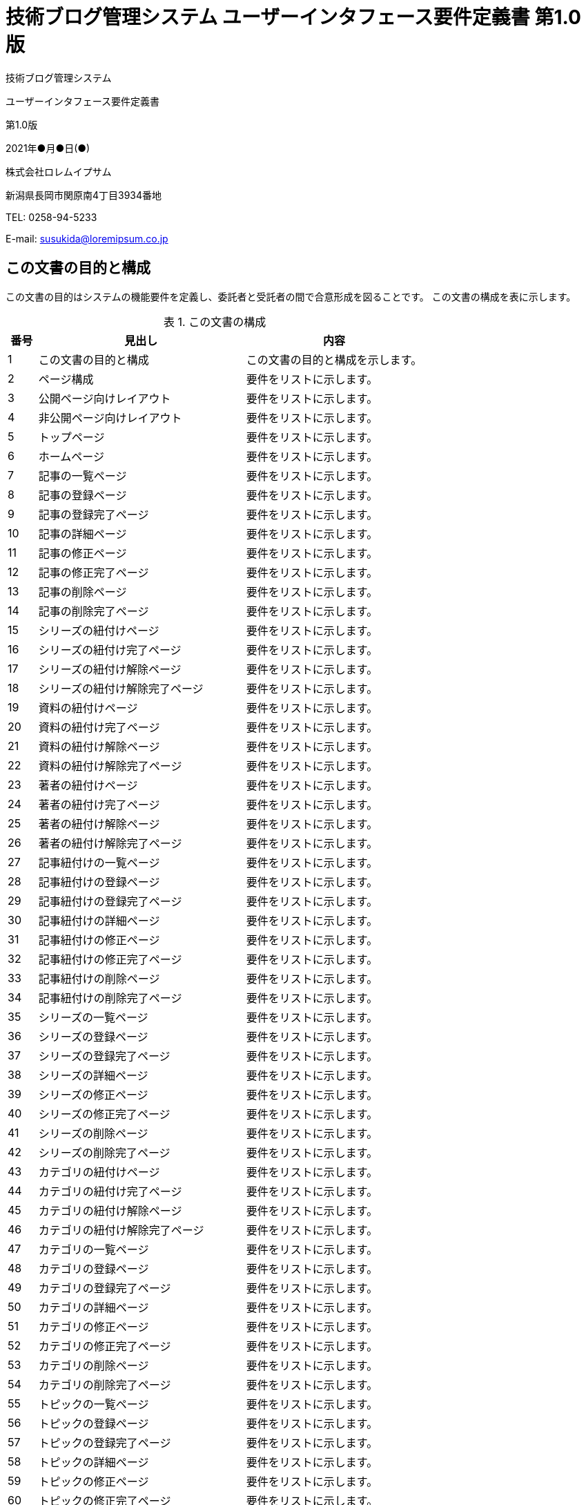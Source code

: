 :table-caption: 表
:figure-caption: 図
:imagesdir: ./img

= 技術ブログ管理システム ユーザーインタフェース要件定義書 第1.0版

[.cover-project]
技術ブログ管理システム

[.cover-document]
ユーザーインタフェース要件定義書

[.cover-version]
第1.0版

[.cover-date]
2021年●月●日(●)

[.cover-company]
株式会社ロレムイプサム

[.cover-address]
新潟県長岡市関原南4丁目3934番地

[.cover-tel]
TEL: 0258-94-5233

[.cover-email]
E-mail: susukida@loremipsum.co.jp



== この文書の目的と構成

この文書の目的はシステムの機能要件を定義し、委託者と受託者の間で合意形成を図ることです。
この文書の構成を表に示します。

.この文書の構成
[cols="1,7,6"]
|===
| 番号 | 見出し | 内容

| 1 | この文書の目的と構成 | この文書の目的と構成を示します。
| 2 | ページ構成 | 要件をリストに示します。
| 3 | 公開ページ向けレイアウト | 要件をリストに示します。
| 4 | 非公開ページ向けレイアウト | 要件をリストに示します。
| 5 | トップページ | 要件をリストに示します。
| 6 | ホームページ | 要件をリストに示します。
| 7 | 記事の一覧ページ | 要件をリストに示します。
| 8 | 記事の登録ページ | 要件をリストに示します。
| 9 | 記事の登録完了ページ | 要件をリストに示します。
| 10 | 記事の詳細ページ | 要件をリストに示します。
| 11 | 記事の修正ページ | 要件をリストに示します。
| 12 | 記事の修正完了ページ | 要件をリストに示します。
| 13 | 記事の削除ページ | 要件をリストに示します。
| 14 | 記事の削除完了ページ | 要件をリストに示します。
| 15 | シリーズの紐付けページ | 要件をリストに示します。
| 16 | シリーズの紐付け完了ページ | 要件をリストに示します。
| 17 | シリーズの紐付け解除ページ | 要件をリストに示します。
| 18 | シリーズの紐付け解除完了ページ | 要件をリストに示します。
| 19 | 資料の紐付けページ | 要件をリストに示します。
| 20 | 資料の紐付け完了ページ | 要件をリストに示します。
| 21 | 資料の紐付け解除ページ | 要件をリストに示します。
| 22 | 資料の紐付け解除完了ページ | 要件をリストに示します。
| 23 | 著者の紐付けページ | 要件をリストに示します。
| 24 | 著者の紐付け完了ページ | 要件をリストに示します。
| 25 | 著者の紐付け解除ページ | 要件をリストに示します。
| 26 | 著者の紐付け解除完了ページ | 要件をリストに示します。
| 27 | 記事紐付けの一覧ページ | 要件をリストに示します。
| 28 | 記事紐付けの登録ページ | 要件をリストに示します。
| 29 | 記事紐付けの登録完了ページ | 要件をリストに示します。
| 30 | 記事紐付けの詳細ページ | 要件をリストに示します。
| 31 | 記事紐付けの修正ページ | 要件をリストに示します。
| 32 | 記事紐付けの修正完了ページ | 要件をリストに示します。
| 33 | 記事紐付けの削除ページ | 要件をリストに示します。
| 34 | 記事紐付けの削除完了ページ | 要件をリストに示します。
| 35 | シリーズの一覧ページ | 要件をリストに示します。
| 36 | シリーズの登録ページ | 要件をリストに示します。
| 37 | シリーズの登録完了ページ | 要件をリストに示します。
| 38 | シリーズの詳細ページ | 要件をリストに示します。
| 39 | シリーズの修正ページ | 要件をリストに示します。
| 40 | シリーズの修正完了ページ | 要件をリストに示します。
| 41 | シリーズの削除ページ | 要件をリストに示します。
| 42 | シリーズの削除完了ページ | 要件をリストに示します。
| 43 | カテゴリの紐付けページ | 要件をリストに示します。
| 44 | カテゴリの紐付け完了ページ | 要件をリストに示します。
| 45 | カテゴリの紐付け解除ページ | 要件をリストに示します。
| 46 | カテゴリの紐付け解除完了ページ | 要件をリストに示します。
| 47 | カテゴリの一覧ページ | 要件をリストに示します。
| 48 | カテゴリの登録ページ | 要件をリストに示します。
| 49 | カテゴリの登録完了ページ | 要件をリストに示します。
| 50 | カテゴリの詳細ページ | 要件をリストに示します。
| 51 | カテゴリの修正ページ | 要件をリストに示します。
| 52 | カテゴリの修正完了ページ | 要件をリストに示します。
| 53 | カテゴリの削除ページ | 要件をリストに示します。
| 54 | カテゴリの削除完了ページ | 要件をリストに示します。
| 55 | トピックの一覧ページ | 要件をリストに示します。
| 56 | トピックの登録ページ | 要件をリストに示します。
| 57 | トピックの登録完了ページ | 要件をリストに示します。
| 58 | トピックの詳細ページ | 要件をリストに示します。
| 59 | トピックの修正ページ | 要件をリストに示します。
| 60 | トピックの修正完了ページ | 要件をリストに示します。
| 61 | トピックの削除ページ | 要件をリストに示します。
| 62 | トピックの削除完了ページ | 要件をリストに示します。
| 63 | トピック紐付けの一覧ページ | 要件をリストに示します。
| 64 | トピック紐付けの登録ページ | 要件をリストに示します。
| 65 | トピック紐付けの登録完了ページ | 要件をリストに示します。
| 66 | トピック紐付けの詳細ページ | 要件をリストに示します。
| 67 | トピック紐付けの修正ページ | 要件をリストに示します。
| 68 | トピック紐付けの修正完了ページ | 要件をリストに示します。
| 69 | トピック紐付けの削除ページ | 要件をリストに示します。
| 70 | トピック紐付けの削除完了ページ | 要件をリストに示します。
| 71 | 著者の一覧ページ | 要件をリストに示します。
| 72 | 著者の登録ページ | 要件をリストに示します。
| 73 | 著者の登録完了ページ | 要件をリストに示します。
| 74 | 著者の詳細ページ | 要件をリストに示します。
| 75 | 著者の修正ページ | 要件をリストに示します。
| 76 | 著者の修正完了ページ | 要件をリストに示します。
| 77 | 著者の削除ページ | 要件をリストに示します。
| 78 | 著者の削除完了ページ | 要件をリストに示します。
| 79 | 公開ファイルの一覧ページ | 要件をリストに示します。
| 80 | 公開ファイルの登録ページ | 要件をリストに示します。
| 81 | 公開ファイルの登録完了ページ | 要件をリストに示します。
| 82 | 公開ファイルの詳細ページ | 要件をリストに示します。
| 83 | 公開ファイルの修正ページ | 要件をリストに示します。
| 84 | 公開ファイルの修正完了ページ | 要件をリストに示します。
| 85 | 公開ファイルの削除ページ | 要件をリストに示します。
| 86 | 公開ファイルの削除完了ページ | 要件をリストに示します。
| 87 | 資料の一覧ページ | 要件をリストに示します。
| 88 | 資料の登録ページ | 要件をリストに示します。
| 89 | 資料の登録完了ページ | 要件をリストに示します。
| 90 | 資料の詳細ページ | 要件をリストに示します。
| 91 | 資料の修正ページ | 要件をリストに示します。
| 92 | 資料の修正完了ページ | 要件をリストに示します。
| 93 | 資料の削除ページ | 要件をリストに示します。
| 94 | 資料の削除完了ページ | 要件をリストに示します。
| 95 | 資料紐付けの一覧ページ | 要件をリストに示します。
| 96 | 資料紐付けの登録ページ | 要件をリストに示します。
| 97 | 資料紐付けの登録完了ページ | 要件をリストに示します。
| 98 | 資料紐付けの詳細ページ | 要件をリストに示します。
| 99 | 資料紐付けの修正ページ | 要件をリストに示します。
| 100 | 資料紐付けの修正完了ページ | 要件をリストに示します。
| 101 | 資料紐付けの削除ページ | 要件をリストに示します。
| 102 | 資料紐付けの削除完了ページ | 要件をリストに示します。
| 103 | 非公開ファイルの一覧ページ | 要件をリストに示します。
| 104 | 非公開ファイルの登録ページ | 要件をリストに示します。
| 105 | 非公開ファイルの登録完了ページ | 要件をリストに示します。
| 106 | 非公開ファイルの詳細ページ | 要件をリストに示します。
| 107 | 非公開ファイルの修正ページ | 要件をリストに示します。
| 108 | 非公開ファイルの修正完了ページ | 要件をリストに示します。
| 109 | 非公開ファイルの削除ページ | 要件をリストに示します。
| 110 | 非公開ファイルの削除完了ページ | 要件をリストに示します。
| 111 | 資料請求の一覧ページ | 要件をリストに示します。
| 112 | 資料請求の詳細ページ | 要件をリストに示します。
| 113 | 資料請求の削除ページ | 要件をリストに示します。
| 114 | 資料請求の削除完了ページ | 要件をリストに示します。
| 115 | 配信停止の一覧ページ | 要件をリストに示します。
| 116 | 配信停止の詳細ページ | 要件をリストに示します。
| 117 | 配信停止の削除ページ | 要件をリストに示します。
| 118 | 配信停止の削除完了ページ | 要件をリストに示します。
| 119 | メール文面の一覧ページ | 要件をリストに示します。
| 120 | メール文面の詳細ページ | 要件をリストに示します。
| 121 | メール文面の修正ページ | 要件をリストに示します。
| 122 | メール文面の修正完了ページ | 要件をリストに示します。
| 123 | メール送信履歴の一覧ページ | 要件をリストに示します。
| 124 | メール送信履歴の詳細ページ | 要件をリストに示します。
| 125 | ログアウトページ | 要件をリストに示します。
| 126 | ログアウト完了ページ | 要件をリストに示します。
| 127 | 改定記録 | 改定記録を表に示します。
|===



== ページ構成

. 公開
.. トップページ
. 非公開
.. ホームページ
.. 記事の一覧ページ
.. 記事の登録ページ
.. 記事の登録完了ページ
.. 記事の詳細ページ
.. 記事の修正ページ
.. 記事の修正完了ページ
.. 記事の削除ページ
.. 記事の削除完了ページ
.. シリーズの紐付けページ
.. シリーズの紐付け完了ページ
.. シリーズの紐付け解除ページ
.. シリーズの紐付け解除完了ページ
.. 資料の紐付けページ
.. 資料の紐付け完了ページ
.. 資料の紐付け解除ページ
.. 資料の紐付け解除完了ページ
.. 著者の紐付けページ
.. 著者の紐付け完了ページ
.. 著者の紐付け解除ページ
.. 著者の紐付け解除完了ページ
.. 記事紐付けの一覧ページ
.. 記事紐付けの登録ページ
.. 記事紐付けの登録完了ページ
.. 記事紐付けの詳細ページ
.. 記事紐付けの修正ページ
.. 記事紐付けの修正完了ページ
.. 記事紐付けの削除ページ
.. 記事紐付けの削除完了ページ
.. シリーズの一覧ページ
.. シリーズの登録ページ
.. シリーズの登録完了ページ
.. シリーズの詳細ページ
.. シリーズの修正ページ
.. シリーズの修正完了ページ
.. シリーズの削除ページ
.. シリーズの削除完了ページ
.. カテゴリの紐付けページ
.. カテゴリの紐付け完了ページ
.. カテゴリの紐付け解除ページ
.. カテゴリの紐付け解除完了ページ
.. カテゴリの一覧ページ
.. カテゴリの登録ページ
.. カテゴリの登録完了ページ
.. カテゴリの詳細ページ
.. カテゴリの修正ページ
.. カテゴリの修正完了ページ
.. カテゴリの削除ページ
.. カテゴリの削除完了ページ
.. トピックの一覧ページ
.. トピックの登録ページ
.. トピックの登録完了ページ
.. トピックの詳細ページ
.. トピックの修正ページ
.. トピックの修正完了ページ
.. トピックの削除ページ
.. トピックの削除完了ページ
.. トピック紐付けの一覧ページ
.. トピック紐付けの登録ページ
.. トピック紐付けの登録完了ページ
.. トピック紐付けの詳細ページ
.. トピック紐付けの修正ページ
.. トピック紐付けの修正完了ページ
.. トピック紐付けの削除ページ
.. トピック紐付けの削除完了ページ
.. 著者の一覧ページ
.. 著者の登録ページ
.. 著者の登録完了ページ
.. 著者の詳細ページ
.. 著者の修正ページ
.. 著者の修正完了ページ
.. 著者の削除ページ
.. 著者の削除完了ページ
.. 公開ファイルの一覧ページ
.. 公開ファイルの登録ページ
.. 公開ファイルの登録完了ページ
.. 公開ファイルの詳細ページ
.. 公開ファイルの修正ページ
.. 公開ファイルの修正完了ページ
.. 公開ファイルの削除ページ
.. 公開ファイルの削除完了ページ
.. 資料の一覧ページ
.. 資料の登録ページ
.. 資料の登録完了ページ
.. 資料の詳細ページ
.. 資料の修正ページ
.. 資料の修正完了ページ
.. 資料の削除ページ
.. 資料の削除完了ページ
.. 資料紐付けの一覧ページ
.. 資料紐付けの登録ページ
.. 資料紐付けの登録完了ページ
.. 資料紐付けの詳細ページ
.. 資料紐付けの修正ページ
.. 資料紐付けの修正完了ページ
.. 資料紐付けの削除ページ
.. 資料紐付けの削除完了ページ
.. 非公開ファイルの一覧ページ
.. 非公開ファイルの登録ページ
.. 非公開ファイルの登録完了ページ
.. 非公開ファイルの詳細ページ
.. 非公開ファイルの修正ページ
.. 非公開ファイルの修正完了ページ
.. 非公開ファイルの削除ページ
.. 非公開ファイルの削除完了ページ
.. 資料請求の一覧ページ
.. 資料請求の詳細ページ
.. 資料請求の削除ページ
.. 資料請求の削除完了ページ
.. 配信停止の一覧ページ
.. 配信停止の詳細ページ
.. 配信停止の削除ページ
.. 配信停止の削除完了ページ
.. メール文面の一覧ページ
.. メール文面の詳細ページ
.. メール文面の修正ページ
.. メール文面の修正完了ページ
.. メール送信履歴の一覧ページ
.. メール送信履歴の詳細ページ
.. ログアウトページ
.. ログアウト完了ページ



== 公開ページ向けレイアウト

=== 画面例

.公開ページレイアウトの画面例
image::static-page/public-layout.png[]

=== 画面構成

. ヘッダー
.. ロゴリンク
. メインコンテンツ
. フッター
.. 著作権表示

=== 機能

. ユーザーがロゴリンクをクリックした時、システムはトップページを表示する。



== 非公開ページ向けレイアウト

=== 画面例

.非公開ページレイアウトの画面例
image::static-page/private-layout.png[]

=== 画面構成

. ヘッダー
.. ロゴリンク
. パンくずリスト
. メインコンテンツ
. フッター
.. 著作権表示

=== 機能

. ユーザーがロゴリンクをクリックした時、システムはホームページを表示する。



== トップページ

=== 画面例

.トップページの画面例
image::static-page/public-home.png[]

=== 画面構成

. メインコンテンツ
.. 見出し
.. システムへログインするリンク

=== 機能

. ユーザーがシステムへログインするリンクをクリックした時、システムはホームページを表示する。
.. ログインセッションが開始していない時、システムはログインページを表示する。



== ホームページ

=== 画面例

.ホームページの画面例
image::static-page/private-home.png[]

=== 画面構成

. メインコンテンツ
.. 見出し
.. 目次
... 記事リンク
... 資料リンク
... お問い合わせリンク
... 認証リンク
.. 記事セクション
... 記事の一覧リンク
... 記事紐付けの一覧リンク
... シリーズの一覧リンク
... カテゴリの一覧リンク
... トピックの一覧リンク
... 著者の一覧リンク
... 公開ファイルの一覧リンク
.. 資料セクション
... 資料の一覧リンク
... 資料紐付けの一覧リンク
... 非公開ファイルの一覧リンク
.. お問い合わせセクション
... 資料請求の一覧リンク
... 配信停止の一覧リンク
... メール文面の一覧リンク
... メール送信履歴の一覧リンク
.. 認証セクション
... ログアウトリンク

=== 機能

. ユーザーが記事リンクをクリックした時、システムは記事セクションにページ内移動する。
. ユーザーが資料リンクをクリックした時、システムは資料セクションにページ内移動する。
. ユーザーがお問い合わせリンクをクリックした時、システムはお問い合わせセクションにページ内移動する。
. ユーザーが認証リンクをクリックした時、システムは認証セクションにページ内移動する。
. ユーザーが記事の一覧リンクをクリックした時、システムは記事の一覧ページを表示する。
. ユーザーが記事紐付けの一覧リンクをクリックした時、システムは記事紐付けの一覧ページを表示する。
. ユーザーがシリーズの一覧リンクをクリックした時、システムはシリーズの一覧ページを表示する。
. ユーザーがカテゴリの一覧リンクをクリックした時、システムはカテゴリの一覧ページを表示する。
. ユーザーがトピックの一覧リンクをクリックした時、システムはトピックの一覧ページを表示する。
. ユーザーが著者の一覧リンクをクリックした時、システムは著者の一覧ページを表示する。
. ユーザーが公開ファイルの一覧リンクをクリックした時、システムは公開ファイルの一覧ページを表示する。
. ユーザーが資料の一覧リンクをクリックした時、システムは資料の一覧ページを表示する。
. ユーザーが資料紐付けの一覧リンクをクリックした時、システムは資料紐付けの一覧ページを表示する。
. ユーザーが非公開ファイルの一覧リンクをクリックした時、システムは非公開ファイルの一覧ページを表示する。
. ユーザーが資料請求の一覧リンクをクリックした時、システムは資料請求の一覧ページを表示する。
. ユーザーが配信停止の一覧リンクをクリックした時、システムは配信停止の一覧ページを表示する。
. ユーザーがメール文面の一覧リンクをクリックした時、システムはメール文面の一覧ページを表示する。
. ユーザーがメール送信履歴の一覧リンクをクリックした時、システムはメール送信履歴の一覧ページを表示する。
. ユーザーがログアウトリンクをクリックした時、システムはログアウトページを表示する。



== 記事の一覧ページ

=== 画面例

.記事の一覧ページの画面例
image::article/private-index.png[]

=== 画面構成

. メインコンテンツ
.. 見出し
.. メニュー
... 戻るリンク
... 登録リンク
.. 検索フォーム
... キーワード入力
... 検索ボタン
.. ページ概要
.. 記事リスト
... 記事リンク(複数)
.... タイトル
.. ページ番号リンク

=== 機能

. ユーザーが戻るリンクをクリックした時、システムはホームページを表示する。
. ユーザーが登録リンクをクリックした時、システムは記事の登録ページを表示する。
. ユーザーが検索ボタンをクリックした時、システムは記事を検索して記事リストに表示する。
. ユーザーが記事リンクをクリックした時、システムは記事の詳細ページを表示する。
. ユーザーがページ番号リンクをクリックした時、システムは指定されたページ番号の記事の一覧ページを表示する。



== 記事の登録ページ

=== 画面例

.記事の登録ページの画面例
image::article/private-add.png[]

=== 画面構成

. メインコンテンツ
.. 見出し
.. メニュー
... 戻るリンク
.. フォーム
... 資料コード入力
... タイトル入力
... メインビジュアル入力
... 日付入力
... 導入テキスト入力
... 本文入力
... 読了時間入力
... 見出し(複数)
.... 見出しを削除するボタン
.... タイトル入力
.... URL入力
... 見出しを追加するボタン
... この内容で登録するボタン

=== 機能

. ユーザーが戻るリンクをクリックした時、システムは記事の一覧ページを表示する。
. ユーザーが見出しを削除するボタンをクリックした時、システムは見出しを削除する。
. ユーザーが見出しを追加するボタンをクリックした時、システムは見出しを末尾に追加する。
. ユーザーがこの内容で登録するボタンをクリックした時、システムはフォームの内容を検査する。
.. 検査が成功した時、システムは記事を登録してから記事の登録完了ページを表示する。
.. 検査が失敗した時、システムはエラーメッセージを表示する。



== 記事の登録完了ページ

=== 画面例

.記事の登録完了ページの画面例
image::article/private-add-finish.png[]

=== 画面構成

. メインコンテンツ
.. 見出し
.. 記事を表示するリンク

=== 機能

. ユーザーが記事を表示するリンクをクリックした時、システムは記事の詳細ページを表示する。



== 記事の詳細ページ

=== 画面例

.記事の詳細ページの画面例
image::article/private-view.png[]

=== 画面構成

. メインコンテンツ
.. 見出し
.. メニュー
... 戻るリンク
... 修正リンク
... 削除リンク
... シリーズの紐付けリンク
... シリーズの紐付け解除リンク
... 資料の紐付けリンク
... 資料の紐付け解除リンク
... 著者の紐付けリンク
... 著者の紐付け解除リンク
... 記事紐付けの登録リンク
... 資料紐付けの登録リンク
... トピック紐付けの登録リンク
.. 目次
... 記事についてリンク
... 記事の目次リンク
... 記事の本文リンク
... 紐付け先の記事リンク
... 紐付け元の記事リンク
... 紐付け元の資料リンク
... 紐付け元のトピックリンク
.. 記事についてセクション
... 紐付け元のシリーズリンク
... 紐付け先の資料リンク
... 紐付け元の著者リンク
... 記事コード
... タイトル
... メインビジュアルリンク
.... 画像
... 日付
... 導入テキスト
... 読了時間
.. 記事の目次セクション
... 記事の本文内のセクションへのリンク(複数)
.. 記事の本文セクション
... 記事の本文
.. 紐付け先の記事セクション
... 紐付け先の記事リスト
.... 紐付け先の記事リンク(複数)
.. 紐付け元の記事セクション
... 紐付け元の記事リスト
.... 紐付け元の記事リンク(複数)
.. 紐付け元の資料セクション
... 紐付け元の資料リスト
.... 紐付け元の資料リンク(複数)
.. 紐付け元のトピックセクション
... 紐付け元のトピックリスト
.... 紐付け元のトピックリンク(複数)

=== 機能

. ユーザーが戻るリンクをクリックした時、システムは記事の一覧ページを表示する。
. ユーザーが修正リンクをクリックした時、システムは記事の修正ページを表示する。
. ユーザーが削除リンクをクリックした時、システムは記事の削除ページを表示する。
. ユーザーがシリーズの紐付けリンクをクリックした時、システムはシリーズの紐付けページを表示する。
. ユーザーがシリーズの紐付け解除リンクをクリックした時、システムはシリーズの紐付け解除ページを表示する。
. ユーザーが資料の紐付けリンクをクリックした時、システムは資料の紐付けページを表示する。
. ユーザーが資料の紐付け解除リンクをクリックした時、システムは資料の紐付け解除ページを表示する。
. ユーザーが著者の紐付けリンクをクリックした時、システムは著者の紐付けページを表示する。
. ユーザーが著者の紐付け解除リンクをクリックした時、システムは著者の紐付け解除ページを表示する。
. ユーザーが記事紐付けの登録リンクをクリックした時、システムは記事紐付けの登録ページを表示する。
. ユーザーが資料紐付けの登録リンクをクリックした時、システムは資料紐付けの登録ページを表示する。
. ユーザーがトピック紐付けの登録リンクをクリックした時、システムはトピック紐付けの登録ページを表示する。
. ユーザーが記事についてリンクをクリックした時、システムは記事についてセクションにページ内移動する。
. ユーザーが記事の目次リンクをクリックした時、システムは記事の目次セクションにページ内移動する。
. ユーザーが記事の本文リンクをクリックした時、システムは記事の本文セクションにページ内移動する。
. ユーザーが紐付け先の記事リンクをクリックした時、システムは紐付け先の記事セクションにページ内移動する。
. ユーザーが紐付け元の記事リンクをクリックした時、システムは紐付け元の記事セクションにページ内移動する。
. ユーザーが紐付け元の資料リンクをクリックした時、システムは紐付け元の資料セクションにページ内移動する。
. ユーザーが紐付け元のトピックリンクをクリックした時、システムは紐付け元のトピックセクションにページ内移動する。
. ユーザーが紐付け元のシリーズリンクをクリックした時、システムはシリーズの詳細ページを表示する。
. ユーザーが紐付け先の資料リンクをクリックした時、システムは資料の詳細ページを表示する。
. ユーザーが紐付け元の著者リンクをクリックした時、システムは著者の詳細ページを表示する。
. ユーザーがメインビジュアルリンクをクリックした時、システムはメインビジュアル画像を表示する。
. ユーザーが記事の本文内のセクションへのリンクした時、システムは記事の本文内のセクションにページ内移動する。
. ユーザーが紐付け先の記事リンクをクリックした時、システムは記事紐付けの詳細ページを表示する。
. ユーザーが紐付け元の記事リンクをクリックした時、システムは記事紐付けの詳細ページを表示する。
. ユーザーが紐付け元の資料リンクをクリックした時、システムは資料紐付けの詳細ページを表示する。
. ユーザーが紐付け元のトピックリンクをクリックした時、システムはトピック紐付けの詳細ページを表示する。



== 記事の修正ページ

=== 画面例

.記事の修正ページの画面例
image::article/private-edit.png[]

=== 画面構成

. メインコンテンツ
.. 見出し
.. メニュー
... 戻るリンク
.. フォーム
... 資料コード入力
... タイトル入力
... メインビジュアル入力
... 日付入力
... 導入テキスト入力
... 本文入力
... 読了時間入力
... 見出し(複数)
.... 見出しを削除するボタン
.... タイトル入力
.... URL入力
... 見出しを追加するボタン
... この内容で修正するボタン

=== 機能

. ユーザーが戻るリンクをクリックした時、システムは記事の詳細ページを表示する。
. ユーザーが見出しを削除するボタンをクリックした時、システムは見出しを削除する。
. ユーザーが見出しを追加するボタンをクリックした時、システムは見出しを末尾に追加する。
. ユーザーがこの内容で修正するボタンをクリックした時、システムはフォームの内容を検査する。
.. 検査が成功した時、システムは記事を更新してから記事の修正完了ページを表示する。
.. 検査が失敗した時、システムはエラーメッセージを表示する。



== 記事の修正完了ページ

=== 画面例

.記事の修正完了ページの画面例
image::article/private-edit-finish.png[]

=== 画面構成

. メインコンテンツ
.. 見出し
.. 記事を表示するリンク

=== 機能

. ユーザーが記事を表示するリンクをクリックした時、システムは記事の詳細ページを表示する。



== 記事の削除ページ

=== 画面例

.記事の削除ページの画面例
image::article/private-delete.png[]

=== 画面構成

. メインコンテンツ
.. 見出し
.. メニュー
... 戻るリンク
.. フォーム
... キャンセルリンク
... 削除ボタン

=== 機能

. ユーザーが戻るリンクをクリックした時、システムは記事の詳細ページを表示する。
. ユーザーがキャンセルリンクをクリックした時、システムは記事の詳細ページを表示する。
. ユーザーが削除ボタンをクリックした時、システムは記事を削除してから記事の削除完了ページを表示する。



== 記事の削除完了ページ

=== 画面例

.記事の削除完了ページの画面例
image::article/private-delete-finish.png[]

=== 画面構成

. メインコンテンツ
.. 見出し
.. 記事の一覧を表示するリンク

=== 機能

. ユーザーが記事の一覧を表示するリンクをクリックした時、システムは記事の一覧ページを表示する。



== シリーズの紐付けページ

=== 画面例

.シリーズの紐付けページの画面例
image::article/private-serial-set.png[]

=== 画面構成

. メインコンテンツ
.. 見出し
.. メニュー
... 戻るリンク
.. フォーム
... 表示順序入力
... シリーズ選択
... この内容で設定するボタン

=== 機能

. ユーザーが戻るリンクをクリックした時、システムは記事の詳細ページを表示する。
. ユーザーがこの内容で登録するボタンをクリックした時、システムはフォームの内容を検査する。
.. 検査が成功した時、システムはシリーズ紐付けを登録してからシリーズの紐付け完了ページを表示する。
... シリーズ紐付けが既に登録されている時、システムはシリーズ紐付けを更新する。
.. 検査が失敗した時、システムはエラーメッセージを表示する。



== シリーズの紐付け完了ページ

=== 画面例

.シリーズの紐付け完了ページの画面例
image::article/private-serial-set-finish.png[]

=== 画面構成

. メインコンテンツ
.. 見出し
.. 記事を表示するリンク

=== 機能

. ユーザーが記事を表示するリンクをクリックした時、システムは記事の詳細ページを表示する。



== シリーズの紐付け解除ページ

=== 画面例

.シリーズの紐付け解除ページの画面例
image::article/private-serial-unset.png[]

=== 画面構成

. メインコンテンツ
.. 見出し
.. メニュー
... 戻るリンク
.. フォーム
... キャンセルリンク
... 解除ボタン

=== 機能

. ユーザーが戻るリンクをクリックした時、システムは記事の詳細ページを表示する。
. ユーザーがキャンセルリンクをクリックした時、システムは記事の詳細ページを表示する。
. ユーザーが解除ボタンをクリックした時、システムはシリーズ紐付けを削除してから記事の削除完了ページを表示する。



== シリーズの紐付け解除完了ページ

=== 画面例

.シリーズの紐付け解除完了ページの画面例
image::article/private-serial-unset-finish.png[]

=== 画面構成

. メインコンテンツ
.. 見出し
.. 記事を表示するリンク

=== 機能

. ユーザーが記事を表示するリンクをクリックした時、システムは記事の詳細ページを表示する。



== 資料の紐付けページ

=== 画面例

.資料の紐付けページの画面例
image::article/private-document-set.png[]

=== 画面構成

. メインコンテンツ
.. 見出し
.. メニュー
... 戻るリンク
.. フォーム
... 資料選択
... この内容で設定するボタン

=== 機能

. ユーザーが戻るリンクをクリックした時、システムは記事の詳細ページを表示する。
. ユーザーがこの内容で登録するボタンをクリックした時、システムはフォームの内容を検査する。
.. 検査が成功した時、システムは資料紐付けを登録してから資料の紐付け完了ページを表示する。
... 資料紐付けが既に登録されている時、システムは資料紐付けを更新する。
.. 検査が失敗した時、システムはエラーメッセージを表示する。



== 資料の紐付け完了ページ

=== 画面例

.資料の紐付け完了ページの画面例
image::article/private-document-set-finish.png[]

=== 画面構成

. メインコンテンツ
.. 見出し
.. 記事を表示するリンク

=== 機能

. ユーザーが記事を表示するリンクをクリックした時、システムは記事の詳細ページを表示する。



== 資料の紐付け解除ページ

=== 画面例

.資料の紐付け解除ページの画面例
image::article/private-document-unset.png[]

=== 画面構成

. メインコンテンツ
.. 見出し
.. メニュー
... 戻るリンク
.. フォーム
... キャンセルリンク
... 解除ボタン

=== 機能

. ユーザーが戻るリンクをクリックした時、システムは記事の詳細ページを表示する。
. ユーザーがキャンセルリンクをクリックした時、システムは記事の詳細ページを表示する。
. ユーザーが解除ボタンをクリックした時、システムは資料紐付けを削除してから記事の削除完了ページを表示する。



== 資料の紐付け解除完了ページ

=== 画面例

.資料の紐付け解除完了ページの画面例
image::article/private-document-unset-finish.png[]

=== 画面構成

. メインコンテンツ
.. 見出し
.. 記事を表示するリンク

=== 機能

. ユーザーが記事を表示するリンクをクリックした時、システムは記事の詳細ページを表示する。



== 著者の紐付けページ

=== 画面例

.著者の紐付けページの画面例
image::article/private-author-set.png[]

=== 画面構成

. メインコンテンツ
.. 見出し
.. メニュー
... 戻るリンク
.. フォーム
... 著者選択
... この内容で設定するボタン

=== 機能

. ユーザーが戻るリンクをクリックした時、システムは記事の詳細ページを表示する。
. ユーザーがこの内容で登録するボタンをクリックした時、システムはフォームの内容を検査する。
.. 検査が成功した時、システムは著者紐付けを登録してから著者の紐付け完了ページを表示する。
... 著者紐付けが既に登録されている時、システムは著者紐付けを更新する。
.. 検査が失敗した時、システムはエラーメッセージを表示する。



== 著者の紐付け完了ページ

=== 画面例

.著者の紐付け完了ページの画面例
image::article/private-author-set-finish.png[]

=== 画面構成

. メインコンテンツ
.. 見出し
.. 記事を表示するリンク

=== 機能

. ユーザーが記事を表示するリンクをクリックした時、システムは記事の詳細ページを表示する。



== 著者の紐付け解除ページ

=== 画面例

.著者の紐付け解除ページの画面例
image::article/private-author-unset.png[]

=== 画面構成

. メインコンテンツ
.. 見出し
.. メニュー
... 戻るリンク
.. フォーム
... キャンセルリンク
... 解除ボタン

=== 機能

. ユーザーが戻るリンクをクリックした時、システムは記事の詳細ページを表示する。
. ユーザーがキャンセルリンクをクリックした時、システムは記事の詳細ページを表示する。
. ユーザーが解除ボタンをクリックした時、システムは著者紐付けを削除してから記事の削除完了ページを表示する。



== 著者の紐付け解除完了ページ

=== 画面例

.著者の紐付け解除完了ページの画面例
image::article/private-author-unset-finish.png[]

=== 画面構成

. メインコンテンツ
.. 見出し
.. 記事を表示するリンク

=== 機能

. ユーザーが記事を表示するリンクをクリックした時、システムは記事の詳細ページを表示する。



== 記事紐付けの一覧ページ

=== 画面例

.記事紐付けの一覧ページの画面例
image::article-article/private-index.png[]

=== 画面構成

. メインコンテンツ
.. 見出し
.. メニュー
... 戻るリンク
... 登録リンク
.. 検索フォーム
... キーワード入力
... 検索ボタン
.. ページ概要
.. 記事紐付けリスト
... 記事紐付けリンク(複数)
.... 紐付け元の記事のタイトル
.... 紐付け先の記事のタイトル
.. ページ番号リンク

=== 機能

. ユーザーが戻るリンクをクリックした時、システムはホームページを表示する。
. ユーザーが登録リンクをクリックした時、システムは記事紐付けの登録ページを表示する。
. ユーザーが検索ボタンをクリックした時、システムは記事紐付けを検索して記事紐付けリストに表示する。
. ユーザーが記事紐付けリンクをクリックした時、システムは記事紐付けの詳細ページを表示する。
. ユーザーがページ番号リンクをクリックした時、システムは指定されたページ番号の記事紐付けの一覧ページを表示する。



== 記事紐付けの登録ページ

=== 画面例

.記事紐付けの登録ページの画面例
image::article-article/private-add.png[]

=== 画面構成

. メインコンテンツ
.. 見出し
.. メニュー
... 戻るリンク
.. フォーム
... 表示順序入力
... 紐付け元の記事選択
... 紐付け先の記事選択
... この内容で登録するボタン

=== 機能

. ユーザーが戻るリンクをクリックした時、システムは記事紐付けの一覧ページを表示する。
. ユーザーがこの内容で登録するボタンをクリックした時、システムはフォームの内容を検査する。
.. 検査が成功した時、システムは記事紐付けを登録してから記事紐付けの登録完了ページを表示する。
.. 検査が失敗した時、システムはエラーメッセージを表示する。



== 記事紐付けの登録完了ページ

=== 画面例

.記事紐付けの登録完了ページの画面例
image::article-article/private-add-finish.png[]

=== 画面構成

. メインコンテンツ
.. 見出し
.. 記事紐付けを表示するリンク

=== 機能

. ユーザーが記事紐付けを表示するリンクをクリックした時、システムは記事紐付けの詳細ページを表示する。



== 記事紐付けの詳細ページ

=== 画面例

.記事紐付けの詳細ページの画面例
image::article-article/private-view.png[]

=== 画面構成

. メインコンテンツ
.. 見出し
.. メニュー
... 戻るリンク
... 修正リンク
... 削除リンク
.. 目次
... 記事紐付けについてリンク
.. 記事紐付けについてセクション
... 表示順序
... 紐付け先の記事リンク
... 紐付け元の記事リンク

=== 機能

. ユーザーが戻るリンクをクリックした時、システムは記事紐付けの一覧ページを表示する。
. ユーザーが修正リンクをクリックした時、システムは記事紐付けの修正ページを表示する。
. ユーザーが削除リンクをクリックした時、システムは記事紐付けの削除ページを表示する。
. ユーザーが記事紐付けについてリンクをクリックした時、システムは記事紐付けについてセクションにページ内移動する。
. ユーザーが紐付け元の記事リンクをクリックした時、システムは紐付け元の記事の詳細ページを表示する。
. ユーザーが紐付け先の記事リンクをクリックした時、システムは紐付け先の記事の詳細ページを表示する。



== 記事紐付けの修正ページ

=== 画面例

.記事紐付けの修正ページの画面例
image::article-article/private-edit.png[]

=== 画面構成

. メインコンテンツ
.. 見出し
.. メニュー
... 戻るリンク
.. フォーム
... 表示順序入力
... 紐付け元の記事選択
... 紐付け先の記事選択
... この内容で修正するボタン

=== 機能

. ユーザーが戻るリンクをクリックした時、システムは記事紐付けの詳細ページを表示する。
. ユーザーがこの内容で修正するボタンをクリックした時、システムはフォームの内容を検査する。
.. 検査が成功した時、システムは記事紐付けを更新してから記事紐付けの修正完了ページを表示する。
.. 検査が失敗した時、システムはエラーメッセージを表示する。



== 記事紐付けの修正完了ページ

=== 画面例

.記事紐付けの修正完了ページの画面例
image::article-article/private-edit-finish.png[]

=== 画面構成

. メインコンテンツ
.. 見出し
.. 記事紐付けを表示するリンク

=== 機能

. ユーザーが記事紐付けを表示するリンクをクリックした時、システムは記事紐付けの詳細ページを表示する。



== 記事紐付けの削除ページ

=== 画面例

.記事紐付けの削除ページの画面例
image::article-article/private-delete.png[]

=== 画面構成

. メインコンテンツ
.. 見出し
.. メニュー
... 戻るリンク
.. フォーム
... キャンセルリンク
... 削除ボタン

=== 機能

. ユーザーが戻るリンクをクリックした時、システムは記事紐付けの詳細ページを表示する。
. ユーザーがキャンセルリンクをクリックした時、システムは記事紐付けの詳細ページを表示する。
. ユーザーが削除ボタンをクリックした時、システムは記事紐付けを削除してから記事紐付けの削除完了ページを表示する。



== 記事紐付けの削除完了ページ

=== 画面例

.記事紐付けの削除完了ページの画面例
image::article-article/private-delete-finish.png[]

=== 画面構成

. メインコンテンツ
.. 見出し
.. 記事紐付けの一覧を表示するリンク

=== 機能

. ユーザーが記事紐付けの一覧を表示するリンクをクリックした時、システムは記事紐付けの一覧ページを表示する。



== シリーズの一覧ページ

=== 画面例

.シリーズの一覧ページの画面例
image::serial/private-index.png[]

=== 画面構成

. メインコンテンツ
.. 見出し
.. メニュー
... 戻るリンク
... 登録リンク
.. 検索フォーム
... キーワード入力
... 検索ボタン
.. ページ概要
.. シリーズリスト
... シリーズリンク(複数)
.... タイトル
.. ページ番号リンク

=== 機能

. ユーザーが戻るリンクをクリックした時、システムはホームページを表示する。
. ユーザーが登録リンクをクリックした時、システムはシリーズの登録ページを表示する。
. ユーザーが検索ボタンをクリックした時、システムはシリーズを検索してシリーズリストに表示する。
. ユーザーがシリーズリンクをクリックした時、システムはシリーズの詳細ページを表示する。
. ユーザーがページ番号リンクをクリックした時、システムは指定されたページ番号のシリーズの一覧ページを表示する。



== シリーズの登録ページ

=== 画面例

.シリーズの登録ページの画面例
image::serial/private-add.png[]

=== 画面構成

. メインコンテンツ
.. 見出し
.. メニュー
... 戻るリンク
.. フォーム
... シリーズコード入力
... タイトル入力
... メインビジュアル入力
... この内容で登録するボタン

=== 機能

. ユーザーが戻るリンクをクリックした時、システムはシリーズの一覧ページを表示する。
. ユーザーがこの内容で登録するボタンをクリックした時、システムはフォームの内容を検査する。
.. 検査が成功した時、システムはシリーズを登録してからシリーズの登録完了ページを表示する。
.. 検査が失敗した時、システムはエラーメッセージを表示する。



== シリーズの登録完了ページ

=== 画面例

.シリーズの登録完了ページの画面例
image::serial/private-add-finish.png[]

=== 画面構成

. メインコンテンツ
.. 見出し
.. シリーズを表示するリンク

=== 機能

. ユーザーがシリーズを表示するリンクをクリックした時、システムはシリーズの詳細ページを表示する。



== シリーズの詳細ページ

=== 画面例

.シリーズの詳細ページの画面例
image::serial/private-view.png[]

=== 画面構成

. メインコンテンツ
.. 見出し
.. メニュー
... 戻るリンク
... 修正リンク
... 削除リンク
... カテゴリの紐付けリンク
... カテゴリの紐付け解除リンク
.. 目次
... シリーズについてリンク
... 紐付け先の記事リンク
.. シリーズについてセクション
... 紐付け元のカテゴリリンク
... シリーズコード
... タイトル
... メインビジュアル
.. 紐付け先の記事セクション
... 紐付け先の記事リスト
.... 紐付け先の記事リンク(複数)

=== 機能

. ユーザーが戻るリンクをクリックした時、システムはシリーズの一覧ページを表示する。
. ユーザーが修正リンクをクリックした時、システムはシリーズの修正ページを表示する。
. ユーザーが削除リンクをクリックした時、システムはシリーズの削除ページを表示する。
. ユーザーがカテゴリの紐付けリンクをクリックした時、システムはカテゴリの紐付けページを表示する。
. ユーザーがカテゴリの紐付け解除リンクをクリックした時、システムはカテゴリの紐付け解除ページを表示する。
. ユーザーがシリーズについてリンクをクリックした時、システムはシリーズについてセクションにページ内移動する。
. ユーザーが紐付け先の記事リンクをクリックした時、システムは紐付け先の記事セクションにページ内移動する。
. ユーザーが紐付け元のカテゴリリンクをクリックした時、システムはカテゴリの詳細ページを表示する。
. ユーザーが紐付け先の記事リンクをクリックした時、システムは記事の詳細ページを表示する。



== シリーズの修正ページ

=== 画面例

.シリーズの修正ページの画面例
image::serial/private-edit.png[]

=== 画面構成

. メインコンテンツ
.. 見出し
.. メニュー
... 戻るリンク
.. フォーム
... シリーズコード入力
... タイトル入力
... メインビジュアル入力
... この内容で修正するボタン

=== 機能

. ユーザーが戻るリンクをクリックした時、システムはシリーズの詳細ページを表示する。
. ユーザーがこの内容で修正するボタンをクリックした時、システムはフォームの内容を検査する。
.. 検査が成功した時、システムはシリーズを更新してからシリーズの修正完了ページを表示する。
.. 検査が失敗した時、システムはエラーメッセージを表示する。



== シリーズの修正完了ページ

=== 画面例

.シリーズの修正完了ページの画面例
image::serial/private-edit-finish.png[]

=== 画面構成

. メインコンテンツ
.. 見出し
.. シリーズを表示するリンク

=== 機能

. ユーザーがシリーズを表示するリンクをクリックした時、システムはシリーズの詳細ページを表示する。



== シリーズの削除ページ

=== 画面例

.シリーズの削除ページの画面例
image::serial/private-delete.png[]

=== 画面構成

. メインコンテンツ
.. 見出し
.. メニュー
... 戻るリンク
.. フォーム
... キャンセルリンク
... 削除ボタン

=== 機能

. ユーザーが戻るリンクをクリックした時、システムはシリーズの詳細ページを表示する。
. ユーザーがキャンセルリンクをクリックした時、システムはシリーズの詳細ページを表示する。
. ユーザーが削除ボタンをクリックした時、システムはシリーズを削除してからシリーズの削除完了ページを表示する。



== シリーズの削除完了ページ

=== 画面例

.シリーズの削除完了ページの画面例
image::serial/private-delete-finish.png[]

=== 画面構成

. メインコンテンツ
.. 見出し
.. シリーズの一覧を表示するリンク

=== 機能

. ユーザーがシリーズの一覧を表示するリンクをクリックした時、システムはシリーズの一覧ページを表示する。



== カテゴリの紐付けページ

=== 画面例

.カテゴリの紐付けページの画面例
image::serial/private-category-set.png[]

=== 画面構成

. メインコンテンツ
.. 見出し
.. メニュー
... 戻るリンク
.. フォーム
... 表示順序入力
... カテゴリ選択
... この内容で設定するボタン

=== 機能

. ユーザーが戻るリンクをクリックした時、システムは記事の詳細ページを表示する。
. ユーザーがこの内容で登録するボタンをクリックした時、システムはフォームの内容を検査する。
.. 検査が成功した時、システムはカテゴリ紐付けを登録してからカテゴリの紐付け完了ページを表示する。
... カテゴリ紐付けが既に登録されている時、システムはカテゴリ紐付けを更新する。
.. 検査が失敗した時、システムはエラーメッセージを表示する。



== カテゴリの紐付け完了ページ

=== 画面例

.カテゴリの紐付け完了ページの画面例
image::serial/private-category-set-finish.png[]

=== 画面構成

. メインコンテンツ
.. 見出し
.. 記事を表示するリンク

=== 機能

. ユーザーが記事を表示するリンクをクリックした時、システムは記事の詳細ページを表示する。



== カテゴリの紐付け解除ページ

=== 画面例

.カテゴリの紐付け解除ページの画面例
image::serial/private-category-unset.png[]

=== 画面構成

. メインコンテンツ
.. 見出し
.. メニュー
... 戻るリンク
.. フォーム
... キャンセルリンク
... 解除ボタン

=== 機能

. ユーザーが戻るリンクをクリックした時、システムは記事の詳細ページを表示する。
. ユーザーがキャンセルリンクをクリックした時、システムは記事の詳細ページを表示する。
. ユーザーが解除ボタンをクリックした時、システムはカテゴリ紐付けを削除してから記事の削除完了ページを表示する。



== カテゴリの紐付け解除完了ページ

=== 画面例

.カテゴリの紐付け解除完了ページの画面例
image::serial/private-category-unset-finish.png[]

=== 画面構成

. メインコンテンツ
.. 見出し
.. 記事を表示するリンク

=== 機能

. ユーザーが記事を表示するリンクをクリックした時、システムは記事の詳細ページを表示する。



== カテゴリの一覧ページ

=== 画面例

.カテゴリの一覧ページの画面例
image::category/private-index.png[]

=== 画面構成

. メインコンテンツ
.. 見出し
.. メニュー
... 戻るリンク
... 登録リンク
.. 検索フォーム
... キーワード入力
... 検索ボタン
.. ページ概要
.. カテゴリリスト
... カテゴリリンク(複数)
.... タイトル
.. ページ番号リンク

=== 機能

. ユーザーが戻るリンクをクリックした時、システムはホームページを表示する。
. ユーザーが登録リンクをクリックした時、システムはカテゴリの登録ページを表示する。
. ユーザーが検索ボタンをクリックした時、システムはカテゴリを検索してカテゴリリストに表示する。
. ユーザーがカテゴリリンクをクリックした時、システムはカテゴリの詳細ページを表示する。
. ユーザーがページ番号リンクをクリックした時、システムは指定されたページ番号のカテゴリの一覧ページを表示する。



== カテゴリの登録ページ

=== 画面例

.カテゴリの登録ページの画面例
image::category/private-add.png[]

=== 画面構成

. メインコンテンツ
.. 見出し
.. メニュー
... 戻るリンク
.. フォーム
... 表示順序入力
... カテゴリコード入力
... タイトル入力
... この内容で登録するボタン

=== 機能

. ユーザーが戻るリンクをクリックした時、システムはカテゴリの一覧ページを表示する。
. ユーザーがこの内容で登録するボタンをクリックした時、システムはフォームの内容を検査する。
.. 検査が成功した時、システムはカテゴリを登録してからカテゴリの登録完了ページを表示する。
.. 検査が失敗した時、システムはエラーメッセージを表示する。



== カテゴリの登録完了ページ

=== 画面例

.カテゴリの登録完了ページの画面例
image::category/private-add-finish.png[]

=== 画面構成

. メインコンテンツ
.. 見出し
.. カテゴリを表示するリンク

=== 機能

. ユーザーがカテゴリを表示するリンクをクリックした時、システムはカテゴリの詳細ページを表示する。



== カテゴリの詳細ページ

=== 画面例

.カテゴリの詳細ページの画面例
image::category/private-view.png[]

=== 画面構成

. メインコンテンツ
.. 見出し
.. メニュー
... 戻るリンク
... 修正リンク
... 削除リンク
.. 目次
... カテゴリについてリンク
... 紐付け先のシリーズリンク
.. カテゴリについてセクション
... カテゴリコード
... タイトル
... メインビジュアル
.. 紐付け先のシリーズセクション
... 紐付け先のシリーズリスト
.... 紐付け先のシリーズリンク(複数)

=== 機能

. ユーザーが戻るリンクをクリックした時、システムはカテゴリの一覧ページを表示する。
. ユーザーが修正リンクをクリックした時、システムはカテゴリの修正ページを表示する。
. ユーザーが削除リンクをクリックした時、システムはカテゴリの削除ページを表示する。
. ユーザーがカテゴリについてリンクをクリックした時、システムはカテゴリについてセクションにページ内移動する。
. ユーザーが紐付け先のシリーズリンクをクリックした時、システムは紐付け先のシリーズセクションにページ内移動する。
. ユーザーが紐付け先のシリーズリンクをクリックした時、システムはシリーズの詳細ページを表示する。



== カテゴリの修正ページ

=== 画面例

.カテゴリの修正ページの画面例
image::category/private-edit.png[]

=== 画面構成

. メインコンテンツ
.. 見出し
.. メニュー
... 戻るリンク
.. フォーム
... 表示順序入力
... カテゴリコード入力
... タイトル入力
... この内容で修正するボタン

=== 機能

. ユーザーが戻るリンクをクリックした時、システムはカテゴリの詳細ページを表示する。
. ユーザーがこの内容で修正するボタンをクリックした時、システムはフォームの内容を検査する。
.. 検査が成功した時、システムはカテゴリを更新してからカテゴリの修正完了ページを表示する。
.. 検査が失敗した時、システムはエラーメッセージを表示する。



== カテゴリの修正完了ページ

=== 画面例

.カテゴリの修正完了ページの画面例
image::category/private-edit-finish.png[]

=== 画面構成

. メインコンテンツ
.. 見出し
.. カテゴリを表示するリンク

=== 機能

. ユーザーがカテゴリを表示するリンクをクリックした時、システムはカテゴリの詳細ページを表示する。



== カテゴリの削除ページ

=== 画面例

.カテゴリの削除ページの画面例
image::category/private-delete.png[]

=== 画面構成

. メインコンテンツ
.. 見出し
.. メニュー
... 戻るリンク
.. フォーム
... キャンセルリンク
... 削除ボタン

=== 機能

. ユーザーが戻るリンクをクリックした時、システムはカテゴリの詳細ページを表示する。
. ユーザーがキャンセルリンクをクリックした時、システムはカテゴリの詳細ページを表示する。
. ユーザーが削除ボタンをクリックした時、システムはカテゴリを削除してからカテゴリの削除完了ページを表示する。



== カテゴリの削除完了ページ

=== 画面例

.カテゴリの削除完了ページの画面例
image::category/private-delete-finish.png[]

=== 画面構成

. メインコンテンツ
.. 見出し
.. カテゴリの一覧を表示するリンク

=== 機能

. ユーザーがカテゴリの一覧を表示するリンクをクリックした時、システムはカテゴリの一覧ページを表示する。



== トピックの一覧ページ

=== 画面例

.トピックの一覧ページの画面例
image::topic/private-index.png[]

=== 画面構成

. メインコンテンツ
.. 見出し
.. メニュー
... 戻るリンク
... 登録リンク
.. 検索フォーム
... キーワード入力
... 検索ボタン
.. ページ概要
.. トピックリスト
... トピックリンク(複数)
.... タイトル
.. ページ番号リンク

=== 機能

. ユーザーが戻るリンクをクリックした時、システムはホームページを表示する。
. ユーザーが登録リンクをクリックした時、システムはトピックの登録ページを表示する。
. ユーザーが検索ボタンをクリックした時、システムはトピックを検索してトピックリストに表示する。
. ユーザーがトピックリンクをクリックした時、システムはトピックの詳細ページを表示する。
. ユーザーがページ番号リンクをクリックした時、システムは指定されたページ番号のトピックの一覧ページを表示する。



== トピックの登録ページ

=== 画面例

.トピックの登録ページの画面例
image::topic/private-add.png[]

=== 画面構成

. メインコンテンツ
.. 見出し
.. メニュー
... 戻るリンク
.. フォーム
... 表示順序入力
... トピックコード入力
... タイトル入力
... この内容で登録するボタン

=== 機能

. ユーザーが戻るリンクをクリックした時、システムはトピックの一覧ページを表示する。
. ユーザーがこの内容で登録するボタンをクリックした時、システムはフォームの内容を検査する。
.. 検査が成功した時、システムはトピックを登録してからトピックの登録完了ページを表示する。
.. 検査が失敗した時、システムはエラーメッセージを表示する。



== トピックの登録完了ページ

=== 画面例

.トピックの登録完了ページの画面例
image::topic/private-add-finish.png[]

=== 画面構成

. メインコンテンツ
.. 見出し
.. トピックを表示するリンク

=== 機能

. ユーザーがトピックを表示するリンクをクリックした時、システムはトピックの詳細ページを表示する。



== トピックの詳細ページ

=== 画面例

.トピックの詳細ページの画面例
image::topic/private-view.png[]

=== 画面構成

. メインコンテンツ
.. 見出し
.. メニュー
... 戻るリンク
... 修正リンク
... 削除リンク
... トピック紐付けの登録リンク
.. 目次
... トピックについてリンク
... 紐付け先の記事リンク
.. トピックについてセクション
... トピックコード
... タイトル
... メインビジュアル
.. 紐付け先の記事セクション
... 紐付け先の記事リスト
.... 紐付け先の記事リンク(複数)

=== 機能

. ユーザーが戻るリンクをクリックした時、システムはトピックの一覧ページを表示する。
. ユーザーが修正リンクをクリックした時、システムはトピックの修正ページを表示する。
. ユーザーが削除リンクをクリックした時、システムはトピックの削除ページを表示する。
. ユーザーがトピック紐付けの登録リンクをクリックした時、システムはトピック紐付けの登録ページを表示する。
. ユーザーがトピックについてリンクをクリックした時、システムはトピックについてセクションにページ内移動する。
. ユーザーが紐付け先の記事リンクをクリックした時、システムは紐付け先の記事セクションにページ内移動する。
. ユーザーが紐付け先の記事リンクをクリックした時、システムは紐付け先の記事の詳細ページを表示する。



== トピックの修正ページ

=== 画面例

.トピックの修正ページの画面例
image::topic/private-edit.png[]

=== 画面構成

. メインコンテンツ
.. 見出し
.. メニュー
... 戻るリンク
.. フォーム
... 表示順序入力
... トピックコード入力
... タイトル入力
... この内容で修正するボタン

=== 機能

. ユーザーが戻るリンクをクリックした時、システムはトピックの詳細ページを表示する。
. ユーザーがこの内容で修正するボタンをクリックした時、システムはフォームの内容を検査する。
.. 検査が成功した時、システムはトピックを更新してからトピックの修正完了ページを表示する。
.. 検査が失敗した時、システムはエラーメッセージを表示する。



== トピックの修正完了ページ

=== 画面例

.トピックの修正完了ページの画面例
image::topic/private-edit-finish.png[]

=== 画面構成

. メインコンテンツ
.. 見出し
.. トピックを表示するリンク

=== 機能

. ユーザーがトピックを表示するリンクをクリックした時、システムはトピックの詳細ページを表示する。



== トピックの削除ページ

=== 画面例

.トピックの削除ページの画面例
image::topic/private-delete.png[]

=== 画面構成

. メインコンテンツ
.. 見出し
.. メニュー
... 戻るリンク
.. フォーム
... キャンセルリンク
... 削除ボタン

=== 機能

. ユーザーが戻るリンクをクリックした時、システムはトピックの詳細ページを表示する。
. ユーザーがキャンセルリンクをクリックした時、システムはトピックの詳細ページを表示する。
. ユーザーが削除ボタンをクリックした時、システムはトピックを削除してからトピックの削除完了ページを表示する。



== トピックの削除完了ページ

=== 画面例

.トピックの削除完了ページの画面例
image::topic/private-delete-finish.png[]

=== 画面構成

. メインコンテンツ
.. 見出し
.. トピックの一覧を表示するリンク

=== 機能

. ユーザーがトピックの一覧を表示するリンクをクリックした時、システムはトピックの一覧ページを表示する。



== トピック紐付けの一覧ページ

=== 画面例

.トピック紐付けの一覧ページの画面例
image::topic-article/private-index.png[]

=== 画面構成

. メインコンテンツ
.. 見出し
.. メニュー
... 戻るリンク
... 登録リンク
.. 検索フォーム
... キーワード入力
... 検索ボタン
.. ページ概要
.. トピック紐付けリスト
... トピック紐付けリンク(複数)
.... 紐付け先の記事のタイトル
.... 紐付け元のトピックのタイトル
.. ページ番号リンク

=== 機能

. ユーザーが戻るリンクをクリックした時、システムはホームページを表示する。
. ユーザーが登録リンクをクリックした時、システムはトピック紐付けの登録ページを表示する。
. ユーザーが検索ボタンをクリックした時、システムはトピック紐付けを検索してトピック紐付けリストに表示する。
. ユーザーがトピック紐付けリンクをクリックした時、システムはトピック紐付けの詳細ページを表示する。
. ユーザーがページ番号リンクをクリックした時、システムは指定されたページ番号のトピック紐付けの一覧ページを表示する。



== トピック紐付けの登録ページ

=== 画面例

.トピック紐付けの登録ページの画面例
image::topic-article/private-add.png[]

=== 画面構成

. メインコンテンツ
.. 見出し
.. メニュー
... 戻るリンク
.. フォーム
... 表示順序入力
... 紐付け元のトピック選択
... 紐付け先の記事選択
... この内容で登録するボタン

=== 機能

. ユーザーが戻るリンクをクリックした時、システムはトピック紐付けの一覧ページを表示する。
. ユーザーがこの内容で登録するボタンをクリックした時、システムはフォームの内容を検査する。
.. 検査が成功した時、システムはトピック紐付けを登録してからトピック紐付けの登録完了ページを表示する。
.. 検査が失敗した時、システムはエラーメッセージを表示する。



== トピック紐付けの登録完了ページ

=== 画面例

.トピック紐付けの登録完了ページの画面例
image::topic-article/private-add-finish.png[]

=== 画面構成

. メインコンテンツ
.. 見出し
.. トピック紐付けを表示するリンク

=== 機能

. ユーザーがトピック紐付けを表示するリンクをクリックした時、システムはトピック紐付けの詳細ページを表示する。



== トピック紐付けの詳細ページ

=== 画面例

.トピック紐付けの詳細ページの画面例
image::topic-article/private-view.png[]

=== 画面構成

. メインコンテンツ
.. 見出し
.. メニュー
... 戻るリンク
... 修正リンク
... 削除リンク
.. 目次
... トピック紐付けについてリンク
.. トピック紐付けについてセクション
... 表示順序
... 紐付け元のトピックリンク
... 紐付け先の記事リンク

=== 機能

. ユーザーが戻るリンクをクリックした時、システムはトピック紐付けの一覧ページを表示する。
. ユーザーが修正リンクをクリックした時、システムはトピック紐付けの修正ページを表示する。
. ユーザーが削除リンクをクリックした時、システムはトピック紐付けの削除ページを表示する。
. ユーザーがトピック紐付けについてリンクをクリックした時、システムはトピック紐付けについてセクションにページ内移動する。
. ユーザーが紐付け元のトピックリンクをクリックした時、システムは紐付け元のトピックの詳細ページを表示する。
. ユーザーが紐付け先の記事リンクをクリックした時、システムは紐付け先の記事の詳細ページを表示する。



== トピック紐付けの修正ページ

=== 画面例

.トピック紐付けの修正ページの画面例
image::topic-article/private-edit.png[]

=== 画面構成

. メインコンテンツ
.. 見出し
.. メニュー
... 戻るリンク
.. フォーム
... 表示順序入力
... 紐付け元のトピック選択
... 紐付け先の記事選択
... この内容で修正するボタン

=== 機能

. ユーザーが戻るリンクをクリックした時、システムはトピック紐付けの詳細ページを表示する。
. ユーザーがこの内容で修正するボタンをクリックした時、システムはフォームの内容を検査する。
.. 検査が成功した時、システムはトピック紐付けを更新してからトピック紐付けの修正完了ページを表示する。
.. 検査が失敗した時、システムはエラーメッセージを表示する。



== トピック紐付けの修正完了ページ

=== 画面例

.トピック紐付けの修正完了ページの画面例
image::topic-article/private-edit-finish.png[]

=== 画面構成

. メインコンテンツ
.. 見出し
.. トピック紐付けを表示するリンク

=== 機能

. ユーザーがトピック紐付けを表示するリンクをクリックした時、システムはトピック紐付けの詳細ページを表示する。



== トピック紐付けの削除ページ

=== 画面例

.トピック紐付けの削除ページの画面例
image::topic-article/private-delete.png[]

=== 画面構成

. メインコンテンツ
.. 見出し
.. メニュー
... 戻るリンク
.. フォーム
... キャンセルリンク
... 削除ボタン

=== 機能

. ユーザーが戻るリンクをクリックした時、システムはトピック紐付けの詳細ページを表示する。
. ユーザーがキャンセルリンクをクリックした時、システムはトピック紐付けの詳細ページを表示する。
. ユーザーが削除ボタンをクリックした時、システムはトピック紐付けを削除してからトピック紐付けの削除完了ページを表示する。



== トピック紐付けの削除完了ページ

=== 画面例

.トピック紐付けの削除完了ページの画面例
image::topic-article/private-delete-finish.png[]

=== 画面構成

. メインコンテンツ
.. 見出し
.. トピック紐付けの一覧を表示するリンク

=== 機能

. ユーザーがトピック紐付けの一覧を表示するリンクをクリックした時、システムはトピック紐付けの一覧ページを表示する。



== 著者の一覧ページ

=== 画面例

.著者の一覧ページの画面例
image::author/private-index.png[]

=== 画面構成

. メインコンテンツ
.. 見出し
.. メニュー
... 戻るリンク
... 登録リンク
.. 検索フォーム
... キーワード入力
... 検索ボタン
.. ページ概要
.. 著者リスト
... 著者リンク(複数)
.... 氏名
.. ページ番号リンク

=== 機能

. ユーザーが戻るリンクをクリックした時、システムはホームページを表示する。
. ユーザーが登録リンクをクリックした時、システムは著者の登録ページを表示する。
. ユーザーが検索ボタンをクリックした時、システムは著者を検索して著者リストに表示する。
. ユーザーが著者リンクをクリックした時、システムは著者の詳細ページを表示する。
. ユーザーがページ番号リンクをクリックした時、システムは指定されたページ番号の著者の一覧ページを表示する。



== 著者の登録ページ

=== 画面例

.著者の登録ページの画面例
image::author/private-add.png[]

=== 画面構成

. メインコンテンツ
.. 見出し
.. メニュー
... 戻るリンク
.. フォーム
... 著者コード入力
... 氏名入力
... 氏名（フリガナ）入力
... 氏名（ローマ字）入力
... URL入力
... メインビジュアル入力
... プロフィール入力
... この内容で登録するボタン

=== 機能

. ユーザーが戻るリンクをクリックした時、システムは著者の一覧ページを表示する。
. ユーザーがこの内容で登録するボタンをクリックした時、システムはフォームの内容を検査する。
.. 検査が成功した時、システムは著者を登録してから著者の登録完了ページを表示する。
.. 検査が失敗した時、システムはエラーメッセージを表示する。



== 著者の登録完了ページ

=== 画面例

.著者の登録完了ページの画面例
image::author/private-add-finish.png[]

=== 画面構成

. メインコンテンツ
.. 見出し
.. 著者を表示するリンク

=== 機能

. ユーザーが著者を表示するリンクをクリックした時、システムは著者の詳細ページを表示する。



== 著者の詳細ページ

=== 画面例

.著者の詳細ページの画面例
image::author/private-view.png[]

=== 画面構成

. メインコンテンツ
.. 見出し
.. メニュー
... 戻るリンク
... 修正リンク
... 削除リンク
.. 目次
... 著者についてリンク
... 紐付け先の記事リンク
.. 著者についてセクション
... 著者コード
... 氏名
... 氏名（フリガナ）
... 氏名（ローマ字）
... URL
... メインビジュアル
... プロフィール
.. 紐付け先の記事セクション
... 紐付け先の記事リスト
.... 紐付け先の記事リンク(複数)

=== 機能

. ユーザーが戻るリンクをクリックした時、システムは著者の一覧ページを表示する。
. ユーザーが修正リンクをクリックした時、システムは著者の修正ページを表示する。
. ユーザーが削除リンクをクリックした時、システムは著者の削除ページを表示する。
. ユーザーが著者についてリンクをクリックした時、システムは著者についてセクションにページ内移動する。
. ユーザーが紐付け先の記事リンクをクリックした時、システムは紐付け先の記事セクションにページ内移動する。
. ユーザーが紐付け元のカテゴリリンクをクリックした時、システムはカテゴリの詳細ページを表示する。
. ユーザーが紐付け先の記事リンクをクリックした時、システムは記事の詳細ページを表示する。



== 著者の修正ページ

=== 画面例

.著者の修正ページの画面例
image::author/private-edit.png[]

=== 画面構成

. メインコンテンツ
.. 見出し
.. メニュー
... 戻るリンク
.. フォーム
... 著者コード入力
... 氏名入力
... 氏名（フリガナ）入力
... 氏名（ローマ字）入力
... URL入力
... メインビジュアル入力
... プロフィール入力
... この内容で修正するボタン

=== 機能

. ユーザーが戻るリンクをクリックした時、システムは著者の詳細ページを表示する。
. ユーザーがこの内容で修正するボタンをクリックした時、システムはフォームの内容を検査する。
.. 検査が成功した時、システムは著者を更新してから著者の修正完了ページを表示する。
.. 検査が失敗した時、システムはエラーメッセージを表示する。



== 著者の修正完了ページ

=== 画面例

.著者の修正完了ページの画面例
image::author/private-edit-finish.png[]

=== 画面構成

. メインコンテンツ
.. 見出し
.. 著者を表示するリンク

=== 機能

. ユーザーが著者を表示するリンクをクリックした時、システムは著者の詳細ページを表示する。



== 著者の削除ページ

=== 画面例

.著者の削除ページの画面例
image::author/private-delete.png[]

=== 画面構成

. メインコンテンツ
.. 見出し
.. メニュー
... 戻るリンク
.. フォーム
... キャンセルリンク
... 削除ボタン

=== 機能

. ユーザーが戻るリンクをクリックした時、システムは著者の詳細ページを表示する。
. ユーザーがキャンセルリンクをクリックした時、システムは著者の詳細ページを表示する。
. ユーザーが削除ボタンをクリックした時、システムは著者を削除してから著者の削除完了ページを表示する。



== 著者の削除完了ページ

=== 画面例

.著者の削除完了ページの画面例
image::author/private-delete-finish.png[]

=== 画面構成

. メインコンテンツ
.. 見出し
.. 著者の一覧を表示するリンク

=== 機能

. ユーザーが著者の一覧を表示するリンクをクリックした時、システムは著者の一覧ページを表示する。



== 公開ファイルの一覧ページ

=== 画面例

.公開ファイルの一覧ページの画面例
image::public-file/private-index.png[]

=== 画面構成

. メインコンテンツ
.. 見出し
.. メニュー
... 戻るリンク
... 登録リンク
.. 検索フォーム
... キーワード入力
... 検索ボタン
.. ページ概要
.. 公開ファイルリスト
... 公開ファイルリンク(複数)
.... タイトル
.. ページ番号リンク

=== 機能

. ユーザーが戻るリンクをクリックした時、システムはホームページを表示する。
. ユーザーが登録リンクをクリックした時、システムは公開ファイルの登録ページを表示する。
. ユーザーが検索ボタンをクリックした時、システムは公開ファイルを検索して公開ファイルリストに表示する。
. ユーザーが公開ファイルリンクをクリックした時、システムは公開ファイルの詳細ページを表示する。
. ユーザーがページ番号リンクをクリックした時、システムは指定されたページ番号の公開ファイルの一覧ページを表示する。



== 公開ファイルの登録ページ

=== 画面例

.公開ファイルの登録ページの画面例
image::public-file/private-add.png[]

=== 画面構成

. メインコンテンツ
.. 見出し
.. メニュー
... 戻るリンク
.. フォーム
... 公開ファイルコード入力
... タイトル入力
... 説明入力
... ファイル選択
... この内容で登録するボタン

=== 機能

. ユーザーが戻るリンクをクリックした時、システムは公開ファイルの一覧ページを表示する。
. ユーザーがこの内容で登録するボタンをクリックした時、システムはフォームの内容を検査する。
.. 検査が成功した時、システムは公開ファイルを登録してから公開ファイルの登録完了ページを表示する。
.. 検査が失敗した時、システムはエラーメッセージを表示する。



== 公開ファイルの登録完了ページ

=== 画面例

.公開ファイルの登録完了ページの画面例
image::public-file/private-add-finish.png[]

=== 画面構成

. メインコンテンツ
.. 見出し
.. 公開ファイルを表示するリンク

=== 機能

. ユーザーが公開ファイルを表示するリンクをクリックした時、システムは公開ファイルの詳細ページを表示する。



== 公開ファイルの詳細ページ

=== 画面例

.公開ファイルの詳細ページの画面例
image::public-file/private-view.png[]

=== 画面構成

. メインコンテンツ
.. 見出し
.. メニュー
... 戻るリンク
... 修正リンク
... 削除リンク
.. 目次
... 公開ファイルについてリンク
.. 公開ファイルについてセクション
... 公開ファイルコード
... タイトル
... 説明
... ファイルのURL

=== 機能

. ユーザーが戻るリンクをクリックした時、システムは公開ファイルの一覧ページを表示する。
. ユーザーが修正リンクをクリックした時、システムは公開ファイルの修正ページを表示する。
. ユーザーが削除リンクをクリックした時、システムは公開ファイルの削除ページを表示する。
. ユーザーが公開ファイルについてリンクをクリックした時、システムは公開ファイルについてセクションにページ内移動する。
. ユーザーがファイルのURLをクリックした時、システムはファイルのURLを別タブで表示する。



== 公開ファイルの修正ページ

=== 画面例

.公開ファイルの修正ページの画面例
image::public-file/private-edit.png[]

=== 画面構成

. メインコンテンツ
.. 見出し
.. メニュー
... 戻るリンク
.. フォーム
... 公開ファイルコード入力
... タイトル入力
... 説明入力
... ファイルの変更選択
.... 変更しない
.... 変更する
... ファイル選択
... この内容で修正するボタン

=== 機能

. ユーザーが戻るリンクをクリックした時、システムは公開ファイルの詳細ページを表示する。
. ユーザーがこの内容で修正するボタンをクリックした時、システムはフォームの内容を検査する。
.. 検査が成功した時、システムは公開ファイルを更新してから公開ファイルの修正完了ページを表示する。
.. 検査が失敗した時、システムはエラーメッセージを表示する。



== 公開ファイルの修正完了ページ

=== 画面例

.公開ファイルの修正完了ページの画面例
image::public-file/private-edit-finish.png[]

=== 画面構成

. メインコンテンツ
.. 見出し
.. 公開ファイルを表示するリンク

=== 機能

. ユーザーが公開ファイルを表示するリンクをクリックした時、システムは公開ファイルの詳細ページを表示する。



== 公開ファイルの削除ページ

=== 画面例

.公開ファイルの削除ページの画面例
image::public-file/private-delete.png[]

=== 画面構成

. メインコンテンツ
.. 見出し
.. メニュー
... 戻るリンク
.. フォーム
... キャンセルリンク
... 削除ボタン

=== 機能

. ユーザーが戻るリンクをクリックした時、システムは公開ファイルの詳細ページを表示する。
. ユーザーがキャンセルリンクをクリックした時、システムは公開ファイルの詳細ページを表示する。
. ユーザーが削除ボタンをクリックした時、システムは公開ファイルを削除してから公開ファイルの削除完了ページを表示する。



== 公開ファイルの削除完了ページ

=== 画面例

.公開ファイルの削除完了ページの画面例
image::public-file/private-delete-finish.png[]

=== 画面構成

. メインコンテンツ
.. 見出し
.. 公開ファイルの一覧を表示するリンク

=== 機能

. ユーザーが公開ファイルの一覧を表示するリンクをクリックした時、システムは公開ファイルの一覧ページを表示する。



== 資料の一覧ページ

=== 画面例

.資料の一覧ページの画面例
image::document/private-index.png[]

=== 画面構成

. メインコンテンツ
.. 見出し
.. メニュー
... 戻るリンク
... 登録リンク
.. 検索フォーム
... キーワード入力
... 検索ボタン
.. ページ概要
.. 資料リスト
... 資料リンク(複数)
.... タイトル
.. ページ番号リンク

=== 機能

. ユーザーが戻るリンクをクリックした時、システムはホームページを表示する。
. ユーザーが登録リンクをクリックした時、システムは資料の登録ページを表示する。
. ユーザーが検索ボタンをクリックした時、システムは資料を検索して資料リストに表示する。
. ユーザーが資料リンクをクリックした時、システムは資料の詳細ページを表示する。
. ユーザーがページ番号リンクをクリックした時、システムは指定されたページ番号の資料の一覧ページを表示する。



== 資料の登録ページ

=== 画面例

.資料の登録ページの画面例
image::document/private-add.png[]

=== 画面構成

. メインコンテンツ
.. 見出し
.. メニュー
... 戻るリンク
.. フォーム
... 資料コード入力
... タイトル入力
... メインビジュアル入力
... 日付入力
... 導入テキスト入力
... ファイル入力
... サンプル入力
... ページ数入力
... 見出し(複数)
.... 見出しを削除するボタン
.... 見出しのタイトル入力
.... 小見出し(複数)
..... 小見出しを削除するボタン
..... 小見出しのタイトル入力
.... 小見出しを追加するボタン
... 見出しを追加するボタン
... この内容で登録するボタン

=== 機能

. ユーザーが戻るリンクをクリックした時、システムは資料の一覧ページを表示する。
. ユーザーが見出しを削除するボタンをクリックした時、システムは見出しを削除する。
. ユーザーが見出しを追加するボタンをクリックした時、システムは見出しを末尾に追加する。
. ユーザーが小見出しを削除するボタンをクリックした時、システムは小見出しを削除する。
. ユーザーが小見出しを追加するボタンをクリックした時、システムは小見出しを末尾に追加する。
. ユーザーがこの内容で登録するボタンをクリックした時、システムはフォームの内容を検査する。
.. 検査が成功した時、システムは資料を登録してから資料の登録完了ページを表示する。
.. 検査が失敗した時、システムはエラーメッセージを表示する。



== 資料の登録完了ページ

=== 画面例

.資料の登録完了ページの画面例
image::document/private-add-finish.png[]

=== 画面構成

. メインコンテンツ
.. 見出し
.. 資料を表示するリンク

=== 機能

. ユーザーが資料を表示するリンクをクリックした時、システムは資料の詳細ページを表示する。



== 資料の詳細ページ

=== 画面例

.資料の詳細ページの画面例
image::document/private-view.png[]

=== 画面構成

. メインコンテンツ
.. 見出し
.. メニュー
... 戻るリンク
... 修正リンク
... 削除リンク
... 資料紐付けの登録リンク
.. 目次
... 資料についてリンク
... 資料の目次リンク
... 紐付け先の記事リンク
... 紐付け元の記事リンク
.. 資料についてセクション
... 資料コード
... タイトル
... メインビジュアル
... 日付
... 導入テキスト
... ファイルのURL
... サンプルのURL
... ページ数
.. 資料の目次セクション
... 見出し(複数)
.... 小見出し(複数)
.. 紐付け先の記事セクション
... 紐付け先の記事リスト
.... 紐付け先の記事リンク(複数)
.. 紐付け元の記事セクション
... 紐付け元の記事リスト
.... 紐付け元の記事リンク(複数)

=== 機能

. ユーザーが戻るリンクをクリックした時、システムは資料の一覧ページを表示する。
. ユーザーが修正リンクをクリックした時、システムは資料の修正ページを表示する。
. ユーザーが削除リンクをクリックした時、システムは資料の削除ページを表示する。
. ユーザーが資料紐付けの登録リンクをクリックした時、システムは資料紐付けの登録ページを表示する。
. ユーザーが資料についてリンクをクリックした時、システムは資料についてセクションにページ内移動する。
. ユーザーが資料の目次リンクをクリックした時、システムは資料の目次セクションにページ内移動する。
. ユーザーが紐付け先の記事リンクをクリックした時、システムは紐付け先の記事セクションにページ内移動する。
. ユーザーが紐付け元の記事リンクをクリックした時、システムは紐付け元の記事セクションにページ内移動する。
. ユーザーがファイルのURLをクリックした時、システムはファイルのURLを別タブで表示する。
. ユーザーがサンプルのURLをクリックした時、システムはサンプルのURLを別タブで表示する。
. ユーザーが紐付け先の記事リンクをクリックした時、システムは記事紐付けの詳細ページを表示する。
. ユーザーが紐付け元の記事リンクをクリックした時、システムは記事紐付けの詳細ページを表示する。



== 資料の修正ページ

=== 画面例

.資料の修正ページの画面例
image::document/private-edit.png[]

=== 画面構成

. メインコンテンツ
.. 見出し
.. メニュー
... 戻るリンク
.. フォーム
... 資料コード入力
... タイトル入力
... メインビジュアル入力
... 日付入力
... 導入テキスト入力
... ファイル入力
... サンプル入力
... ページ数入力
... 見出し(複数)
.... 見出しを削除するボタン
.... 見出しのタイトル入力
.... 小見出し(複数)
..... 小見出しを削除するボタン
..... 小見出しのタイトル入力
.... 小見出しを追加するボタン
... 見出しを追加するボタン
... この内容で修正するボタン

=== 機能

. ユーザーが戻るリンクをクリックした時、システムは資料の詳細ページを表示する。
. ユーザーが見出しを削除するボタンをクリックした時、システムは見出しを削除する。
. ユーザーが見出しを追加するボタンをクリックした時、システムは見出しを末尾に追加する。
. ユーザーが小見出しを削除するボタンをクリックした時、システムは小見出しを削除する。
. ユーザーが小見出しを追加するボタンをクリックした時、システムは小見出しを末尾に追加する。
. ユーザーがこの内容で修正するボタンをクリックした時、システムはフォームの内容を検査する。
.. 検査が成功した時、システムは資料を更新してから資料の修正完了ページを表示する。
.. 検査が失敗した時、システムはエラーメッセージを表示する。



== 資料の修正完了ページ

=== 画面例

.資料の修正完了ページの画面例
image::document/private-edit-finish.png[]

=== 画面構成

. メインコンテンツ
.. 見出し
.. 資料を表示するリンク

=== 機能

. ユーザーが資料を表示するリンクをクリックした時、システムは資料の詳細ページを表示する。



== 資料の削除ページ

=== 画面例

.資料の削除ページの画面例
image::document/private-delete.png[]

=== 画面構成

. メインコンテンツ
.. 見出し
.. メニュー
... 戻るリンク
.. フォーム
... キャンセルリンク
... 削除ボタン

=== 機能

. ユーザーが戻るリンクをクリックした時、システムは資料の詳細ページを表示する。
. ユーザーがキャンセルリンクをクリックした時、システムは資料の詳細ページを表示する。
. ユーザーが削除ボタンをクリックした時、システムは資料を削除してから資料の削除完了ページを表示する。



== 資料の削除完了ページ

=== 画面例

.資料の削除完了ページの画面例
image::document/private-delete-finish.png[]

=== 画面構成

. メインコンテンツ
.. 見出し
.. 資料の一覧を表示するリンク

=== 機能

. ユーザーが資料の一覧を表示するリンクをクリックした時、システムは資料の一覧ページを表示する。



== 資料紐付けの一覧ページ

=== 画面例

.資料紐付けの一覧ページの画面例
image::document-article/private-index.png[]

=== 画面構成

. メインコンテンツ
.. 見出し
.. メニュー
... 戻るリンク
... 登録リンク
.. 検索フォーム
... キーワード入力
... 検索ボタン
.. ページ概要
.. 資料紐付けリスト
... 資料紐付けリンク(複数)
.... 紐付け元の資料のタイトル
.... 紐付け先の記事のタイトル
.. ページ番号リンク

=== 機能

. ユーザーが戻るリンクをクリックした時、システムはホームページを表示する。
. ユーザーが登録リンクをクリックした時、システムは資料紐付けの登録ページを表示する。
. ユーザーが検索ボタンをクリックした時、システムは資料紐付けを検索して資料紐付けリストに表示する。
. ユーザーが資料紐付けリンクをクリックした時、システムは資料紐付けの詳細ページを表示する。
. ユーザーがページ番号リンクをクリックした時、システムは指定されたページ番号の資料紐付けの一覧ページを表示する。



== 資料紐付けの登録ページ

=== 画面例

.資料紐付けの登録ページの画面例
image::document-article/private-add.png[]

=== 画面構成

. メインコンテンツ
.. 見出し
.. メニュー
... 戻るリンク
.. フォーム
... 表示順序入力
... 紐付け元の資料選択
... 紐付け先の記事選択
... この内容で登録するボタン

=== 機能

. ユーザーが戻るリンクをクリックした時、システムは資料紐付けの一覧ページを表示する。
. ユーザーがこの内容で登録するボタンをクリックした時、システムはフォームの内容を検査する。
.. 検査が成功した時、システムは資料紐付けを登録してから資料紐付けの登録完了ページを表示する。
.. 検査が失敗した時、システムはエラーメッセージを表示する。



== 資料紐付けの登録完了ページ

=== 画面例

.資料紐付けの登録完了ページの画面例
image::document-article/private-add-finish.png[]

=== 画面構成

. メインコンテンツ
.. 見出し
.. 資料紐付けを表示するリンク

=== 機能

. ユーザーが資料紐付けを表示するリンクをクリックした時、システムは資料紐付けの詳細ページを表示する。



== 資料紐付けの詳細ページ

=== 画面例

.資料紐付けの詳細ページの画面例
image::document-article/private-view.png[]

=== 画面構成

. メインコンテンツ
.. 見出し
.. メニュー
... 戻るリンク
... 修正リンク
... 削除リンク
.. 目次
... 資料紐付けについてリンク
.. 資料紐付けについてセクション
... 表示順序
... 紐付け元の資料リンク
... 紐付け先の記事リンク

=== 機能

. ユーザーが戻るリンクをクリックした時、システムは資料紐付けの一覧ページを表示する。
. ユーザーが修正リンクをクリックした時、システムは資料紐付けの修正ページを表示する。
. ユーザーが削除リンクをクリックした時、システムは資料紐付けの削除ページを表示する。
. ユーザーが資料紐付けについてリンクをクリックした時、システムは資料紐付けについてセクションにページ内移動する。
. ユーザーが紐付け元の資料リンクをクリックした時、システムは紐付け元の資料の詳細ページを表示する。
. ユーザーが紐付け先の記事リンクをクリックした時、システムは紐付け先の記事の詳細ページを表示する。



== 資料紐付けの修正ページ

=== 画面例

.資料紐付けの修正ページの画面例
image::document-article/private-edit.png[]

=== 画面構成

. メインコンテンツ
.. 見出し
.. メニュー
... 戻るリンク
.. フォーム
... 表示順序入力
... 紐付け元の資料選択
... 紐付け先の記事選択
... この内容で修正するボタン

=== 機能

. ユーザーが戻るリンクをクリックした時、システムは資料紐付けの詳細ページを表示する。
. ユーザーがこの内容で修正するボタンをクリックした時、システムはフォームの内容を検査する。
.. 検査が成功した時、システムは資料紐付けを更新してから資料紐付けの修正完了ページを表示する。
.. 検査が失敗した時、システムはエラーメッセージを表示する。



== 資料紐付けの修正完了ページ

=== 画面例

.資料紐付けの修正完了ページの画面例
image::document-article/private-edit-finish.png[]

=== 画面構成

. メインコンテンツ
.. 見出し
.. 資料紐付けを表示するリンク

=== 機能

. ユーザーが資料紐付けを表示するリンクをクリックした時、システムは資料紐付けの詳細ページを表示する。



== 資料紐付けの削除ページ

=== 画面例

.資料紐付けの削除ページの画面例
image::document-article/private-delete.png[]

=== 画面構成

. メインコンテンツ
.. 見出し
.. メニュー
... 戻るリンク
.. フォーム
... キャンセルリンク
... 削除ボタン

=== 機能

. ユーザーが戻るリンクをクリックした時、システムは資料紐付けの詳細ページを表示する。
. ユーザーがキャンセルリンクをクリックした時、システムは資料紐付けの詳細ページを表示する。
. ユーザーが削除ボタンをクリックした時、システムは資料紐付けを削除してから資料紐付けの削除完了ページを表示する。



== 資料紐付けの削除完了ページ

=== 画面例

.資料紐付けの削除完了ページの画面例
image::document-article/private-delete-finish.png[]

=== 画面構成

. メインコンテンツ
.. 見出し
.. 資料紐付けの一覧を表示するリンク

=== 機能

. ユーザーが資料紐付けの一覧を表示するリンクをクリックした時、システムは資料紐付けの一覧ページを表示する。



== 非公開ファイルの一覧ページ

=== 画面例

.非公開ファイルの一覧ページの画面例
image::private-file/private-index.png[]

=== 画面構成

. メインコンテンツ
.. 見出し
.. メニュー
... 戻るリンク
... 登録リンク
.. 検索フォーム
... キーワード入力
... 検索ボタン
.. ページ概要
.. 非公開ファイルリスト
... 非公開ファイルリンク(複数)
.... タイトル
.. ページ番号リンク

=== 機能

. ユーザーが戻るリンクをクリックした時、システムはホームページを表示する。
. ユーザーが登録リンクをクリックした時、システムは非公開ファイルの登録ページを表示する。
. ユーザーが検索ボタンをクリックした時、システムは非公開ファイルを検索して非公開ファイルリストに表示する。
. ユーザーが非公開ファイルリンクをクリックした時、システムは非公開ファイルの詳細ページを表示する。
. ユーザーがページ番号リンクをクリックした時、システムは指定されたページ番号の非公開ファイルの一覧ページを表示する。



== 非公開ファイルの登録ページ

=== 画面例

.非公開ファイルの登録ページの画面例
image::private-file/private-add.png[]

=== 画面構成

. メインコンテンツ
.. 見出し
.. メニュー
... 戻るリンク
.. フォーム
... 非公開ファイルコード入力
... タイトル入力
... 説明入力
... ファイル選択
... この内容で登録するボタン

=== 機能

. ユーザーが戻るリンクをクリックした時、システムは非公開ファイルの一覧ページを表示する。
. ユーザーがこの内容で登録するボタンをクリックした時、システムはフォームの内容を検査する。
.. 検査が成功した時、システムは非公開ファイルを登録してから非公開ファイルの登録完了ページを表示する。
.. 検査が失敗した時、システムはエラーメッセージを表示する。



== 非公開ファイルの登録完了ページ

=== 画面例

.非公開ファイルの登録完了ページの画面例
image::private-file/private-add-finish.png[]

=== 画面構成

. メインコンテンツ
.. 見出し
.. 非公開ファイルを表示するリンク

=== 機能

. ユーザーが非公開ファイルを表示するリンクをクリックした時、システムは非公開ファイルの詳細ページを表示する。



== 非公開ファイルの詳細ページ

=== 画面例

.非公開ファイルの詳細ページの画面例
image::private-file/private-view.png[]

=== 画面構成

. メインコンテンツ
.. 見出し
.. メニュー
... 戻るリンク
... 修正リンク
... 削除リンク
.. 目次
... 非公開ファイルについてリンク
.. 非公開ファイルについてセクション
... 非公開ファイルコード
... タイトル
... 説明
... ファイルのURL

=== 機能

. ユーザーが戻るリンクをクリックした時、システムは非公開ファイルの一覧ページを表示する。
. ユーザーが修正リンクをクリックした時、システムは非公開ファイルの修正ページを表示する。
. ユーザーが削除リンクをクリックした時、システムは非公開ファイルの削除ページを表示する。
. ユーザーが非公開ファイルについてリンクをクリックした時、システムは非公開ファイルについてセクションにページ内移動する。
. ユーザーがファイルのURLをクリックした時、システムはファイルのURLを別タブで表示する。



== 非公開ファイルの修正ページ

=== 画面例

.非公開ファイルの修正ページの画面例
image::private-file/private-edit.png[]

=== 画面構成

. メインコンテンツ
.. 見出し
.. メニュー
... 戻るリンク
.. フォーム
... 非公開ファイルコード入力
... タイトル入力
... 説明入力
... ファイルの変更選択
.... 変更しない
.... 変更する
... ファイル選択
... この内容で修正するボタン

=== 機能

. ユーザーが戻るリンクをクリックした時、システムは非公開ファイルの詳細ページを表示する。
. ユーザーがこの内容で修正するボタンをクリックした時、システムはフォームの内容を検査する。
.. 検査が成功した時、システムは非公開ファイルを更新してから非公開ファイルの修正完了ページを表示する。
.. 検査が失敗した時、システムはエラーメッセージを表示する。



== 非公開ファイルの修正完了ページ

=== 画面例

.非公開ファイルの修正完了ページの画面例
image::private-file/private-edit-finish.png[]

=== 画面構成

. メインコンテンツ
.. 見出し
.. 非公開ファイルを表示するリンク

=== 機能

. ユーザーが非公開ファイルを表示するリンクをクリックした時、システムは非公開ファイルの詳細ページを表示する。



== 非公開ファイルの削除ページ

=== 画面例

.非公開ファイルの削除ページの画面例
image::private-file/private-delete.png[]

=== 画面構成

. メインコンテンツ
.. 見出し
.. メニュー
... 戻るリンク
.. フォーム
... キャンセルリンク
... 削除ボタン

=== 機能

. ユーザーが戻るリンクをクリックした時、システムは非公開ファイルの詳細ページを表示する。
. ユーザーがキャンセルリンクをクリックした時、システムは非公開ファイルの詳細ページを表示する。
. ユーザーが削除ボタンをクリックした時、システムは非公開ファイルを削除してから非公開ファイルの削除完了ページを表示する。



== 非公開ファイルの削除完了ページ

=== 画面例

.非公開ファイルの削除完了ページの画面例
image::private-file/private-delete-finish.png[]

=== 画面構成

. メインコンテンツ
.. 見出し
.. 非公開ファイルの一覧を表示するリンク

=== 機能

. ユーザーが非公開ファイルの一覧を表示するリンクをクリックした時、システムは非公開ファイルの一覧ページを表示する。



== 資料請求の一覧ページ

=== 画面例

.資料請求の一覧ページの画面例
image::request/private-index.png[]

=== 画面構成

. メインコンテンツ
.. 見出し
.. メニュー
... 戻るリンク
.. 検索フォーム
... キーワード入力
... 検索ボタン
.. ページ概要
.. 資料請求リスト
... 資料請求リンク(複数)
.... 日時
.... 資料のタイトル
.. ページ番号リンク

=== 機能

. ユーザーが戻るリンクをクリックした時、システムはホームページを表示する。
. ユーザーが検索ボタンをクリックした時、システムは資料請求を検索して資料請求リストに表示する。
. ユーザーが資料請求リンクをクリックした時、システムは資料請求の詳細ページを表示する。
. ユーザーがページ番号リンクをクリックした時、システムは指定されたページ番号の資料請求の一覧ページを表示する。



== 資料請求の詳細ページ

=== 画面例

.資料請求の詳細ページの画面例
image::request/private-view.png[]

=== 画面構成

. メインコンテンツ
.. 見出し
.. メニュー
... 戻るリンク
... 削除リンク
.. 目次
... 資料請求についてリンク
.. 資料請求についてセクション
... 日時
... 資料リンク
... お名前
... メールアドレス
... メールマガジンの配信

=== 機能

. ユーザーが戻るリンクをクリックした時、システムは資料請求の一覧ページを表示する。
. ユーザーが削除リンクをクリックした時、システムは資料請求の削除ページを表示する。
. ユーザーが資料請求についてリンクをクリックした時、システムは資料請求についてセクションにページ内移動する。
. ユーザーが資料リンクをクリックした時、システムは資料の詳細ページを表示する。



== 資料請求の削除ページ

=== 画面例

.資料請求の削除ページの画面例
image::request/private-delete.png[]

=== 画面構成

. メインコンテンツ
.. 見出し
.. メニュー
... 戻るリンク
.. フォーム
... キャンセルリンク
... 削除ボタン

=== 機能

. ユーザーが戻るリンクをクリックした時、システムは資料請求の詳細ページを表示する。
. ユーザーがキャンセルリンクをクリックした時、システムは資料請求の詳細ページを表示する。
. ユーザーが削除ボタンをクリックした時、システムは資料請求を削除してから資料請求の削除完了ページを表示する。



== 資料請求の削除完了ページ

=== 画面例

.資料請求の削除完了ページの画面例
image::request/private-delete-finish.png[]

=== 画面構成

. メインコンテンツ
.. 見出し
.. 資料請求の一覧を表示するリンク

=== 機能

. ユーザーが資料請求の一覧を表示するリンクをクリックした時、システムは資料請求の一覧ページを表示する。



== 配信停止の一覧ページ

=== 画面例

.配信停止の一覧ページの画面例
image::unsubscribe/private-index.png[]

=== 画面構成

. メインコンテンツ
.. 見出し
.. メニュー
... 戻るリンク
.. 検索フォーム
... キーワード入力
... 検索ボタン
.. ページ概要
.. 配信停止リスト
... 配信停止リンク(複数)
.... 日時
.... メールアドレス
.. ページ番号リンク

=== 機能

. ユーザーが戻るリンクをクリックした時、システムはホームページを表示する。
. ユーザーが検索ボタンをクリックした時、システムは配信停止を検索して配信停止リストに表示する。
. ユーザーが配信停止リンクをクリックした時、システムは配信停止の詳細ページを表示する。
. ユーザーがページ番号リンクをクリックした時、システムは指定されたページ番号の配信停止の一覧ページを表示する。



== 配信停止の詳細ページ

=== 画面例

.配信停止の詳細ページの画面例
image::unsubscribe/private-view.png[]

=== 画面構成

. メインコンテンツ
.. 見出し
.. メニュー
... 戻るリンク
... 削除リンク
.. 目次
... 配信停止についてリンク
.. 配信停止についてセクション
... 日時
... メールアドレス

=== 機能

. ユーザーが戻るリンクをクリックした時、システムは配信停止の一覧ページを表示する。
. ユーザーが削除リンクをクリックした時、システムは配信停止の削除ページを表示する。
. ユーザーが配信停止についてリンクをクリックした時、システムは配信停止についてセクションにページ内移動する。



== 配信停止の削除ページ

=== 画面例

.配信停止の削除ページの画面例
image::unsubscribe/private-delete.png[]

=== 画面構成

. メインコンテンツ
.. 見出し
.. メニュー
... 戻るリンク
.. フォーム
... キャンセルリンク
... 削除ボタン

=== 機能

. ユーザーが戻るリンクをクリックした時、システムは配信停止の詳細ページを表示する。
. ユーザーがキャンセルリンクをクリックした時、システムは配信停止の詳細ページを表示する。
. ユーザーが削除ボタンをクリックした時、システムは配信停止を削除してから配信停止の削除完了ページを表示する。



== 配信停止の削除完了ページ

=== 画面例

.配信停止の削除完了ページの画面例
image::unsubscribe/private-delete-finish.png[]

=== 画面構成

. メインコンテンツ
.. 見出し
.. 配信停止の一覧を表示するリンク

=== 機能

. ユーザーが配信停止の一覧を表示するリンクをクリックした時、システムは配信停止の一覧ページを表示する。



== メール文面の一覧ページ

=== 画面例

.メール文面の一覧ページの画面例
image::email-template/private-index.png[]

=== 画面構成

. メインコンテンツ
.. 見出し
.. メニュー
... 戻るリンク
.. メール文面リスト
... メール文面リンク(複数)
.... タイトル

=== 機能

. ユーザーが戻るリンクをクリックした時、システムはホームページを表示する。
. ユーザーがメール文面リンクをクリックした時、システムはメール文面の詳細ページを表示する。



== メール文面の詳細ページ

=== 画面例

.メール文面の詳細ページの画面例
image::email-template/private-view.png[]

=== 画面構成

. メインコンテンツ
.. 見出し
.. メニュー
... 戻るリンク
... 修正リンク
.. 目次
... メール文面についてリンク
.. メール文面についてセクション
... タイトル
... 差出人の名前
... 差出人のメールアドレス
... 宛先の名前
... 宛先のメールアドレス
... 件名
... 本文

=== 機能

. ユーザーが戻るリンクをクリックした時、システムはメール文面の一覧ページを表示する。
. ユーザーが修正リンクをクリックした時、システムはメール文面の修正ページを表示する。
. ユーザーがメール文面についてリンクをクリックした時、システムはメール文面についてセクションにページ内移動する。



== メール文面の修正ページ

=== 画面例

.メール文面の修正ページの画面例
image::email-template/private-edit.png[]

=== 画面構成

. メインコンテンツ
.. 見出し
.. メニュー
... 戻るリンク
.. フォーム
... 差出人の名前入力
... 差出人のメールアドレス入力
... 宛先の名前入力
... 宛先のメールアドレス入力
... 件名入力
... 本文入力
... この内容で修正するボタン

=== 機能

. ユーザーが戻るリンクをクリックした時、システムはメール文面の詳細ページを表示する。
. ユーザーがこの内容で修正するボタンをクリックした時、システムはフォームの内容を検査する。
.. 検査が成功した時、システムはメール文面を更新してからメール文面の修正完了ページを表示する。
.. 検査が失敗した時、システムはエラーメッセージを表示する。



== メール文面の修正完了ページ

=== 画面例

.メール文面の修正完了ページの画面例
image::email-template/private-edit-finish.png[]

=== 画面構成

. メインコンテンツ
.. 見出し
.. メール文面を表示するリンク

=== 機能

. ユーザーがメール文面を表示するリンクをクリックした時、システムはメール文面の詳細ページを表示する。



== メール送信履歴の一覧ページ

=== 画面例

.メール送信履歴の一覧ページの画面例
image::email/private-index.png[]

=== 画面構成

. メインコンテンツ
.. 見出し
.. メニュー
... 戻るリンク
.. 検索フォーム
... キーワード入力
... 検索ボタン
.. ページ概要
.. メール送信履歴リスト
... メール送信履歴リンク(複数)
.... 送信日時
.... 宛先の名前
.... 宛先のメールアドレス
.... 件名
.. ページ番号リンク

=== 機能

. ユーザーが戻るリンクをクリックした時、システムはホームページを表示する。
. ユーザーが検索ボタンをクリックした時、システムはメール送信履歴を検索してメール送信履歴リストに表示する。
. ユーザーがメール送信履歴リンクをクリックした時、システムはメール送信履歴の詳細ページを表示する。
. ユーザーがページ番号リンクをクリックした時、システムは指定されたページ番号のメール送信履歴の一覧ページを表示する。



== メール送信履歴の詳細ページ

=== 画面例

.メール送信履歴の詳細ページの画面例
image::email/private-view.png[]

=== 画面構成

. メインコンテンツ
.. 見出し
.. メニュー
... 戻るリンク
.. 目次
... メール送信履歴についてリンク
.. メール送信履歴についてセクション
... 送信日時
... 差出人の名前
... 差出人のメールアドレス
... 宛先の名前
... 宛先のメールアドレス
... 件名
... 本文
... 未送信と送信済みのいずれか
... エラー回数
... エラーメッセージ
... エラーの詳細

=== 機能

. ユーザーが戻るリンクをクリックした時、システムはメール送信履歴の一覧ページを表示する。
. ユーザーがメール送信履歴についてリンクをクリックした時、システムはメール送信履歴についてセクションにページ内移動する。



== ログアウトページ

=== 画面例

.ログアウトページの画面例
image::iam/private-signout.png[]

=== 画面構成

. メインコンテンツ
.. 見出し
.. メニュー
... 戻るリンク
.. フォーム
... システムからログアウトするボタン

=== 機能

. ユーザーが戻るリンクをクリックした時、システムはホームページを表示する。
. ユーザーがシステムからログアウトするボタンをクリックした時、システムはログインセッションを終了してからログアウト完了ページを表示する



== ログアウト完了ページ

=== 画面例

.ログアウト完了ページの画面例
image::iam/public-signout-finish.png[]

=== 画面構成

. メインコンテンツ
.. 見出し
.. トップページを表示するリンク

=== 機能

. ユーザーがトップページを表示するリンクをクリックした時、システムはトップページを表示する。



== 改定記録

[cols="1,3,5,2"]
|===
| 版 | 日付 | 摘要 | 氏名

| 1.0 | 2021年●月●日(●) | 初版作成 | 薄田 達哉
|===

